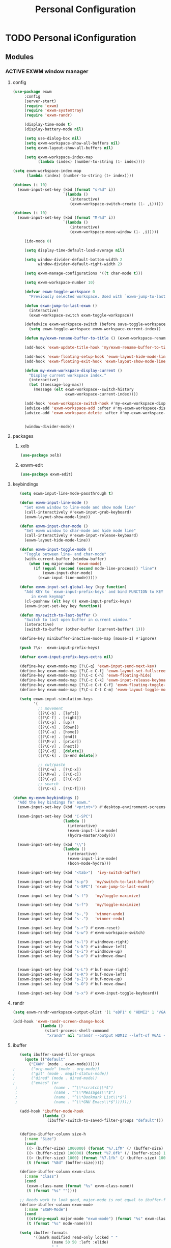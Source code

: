 :HIDDEN:
#+HTML_HEAD: <link rel="stylesheet" type="text/css" href="http://www.pirilampo.org/styles/readtheorg/css/htmlize.css"/>
#+HTML_HEAD: <link rel="stylesheet" type="text/css" href="http://www.pirilampo.org/styles/readtheorg/css/readtheorg.css"/>

#+HTML_HEAD: <script src="https://ajax.googleapis.com/ajax/libs/jquery/2.1.3/jquery.min.js"></script>
#+HTML_HEAD: <script src="https://maxcdn.bootstrapcdn.com/bootstrap/3.3.4/js/bootstrap.min.js"></script>
#+HTML_HEAD: <script type="text/javascript" src="http://www.pirilampo.org/styles/lib/js/jquery.stickytableheaders.js"></script>
#+HTML_HEAD: <script type="text/javascript" src="http://www.pirilampo.org/styles/readtheorg/js/readtheorg.js"></script>

#+PROPERTY: header-args :results silent :tangle personal-config.el
#+EXPORT_EXCLUDE_TAGS: noexport
#+HTML_HEAD_EXTRA: <style>div#content { max-width: 2000px; }</style>
:END:
#+TITLE: Personal Configuration
#+CATEGORY: emacs

* TODO Personal iConfiguration
** Modules
*** ACTIVE EXWM window manager
**** config
  #+BEGIN_SRC emacs-lisp
(use-package exwm
     :config
     (server-start)
     (require 'exwm)
     (require 'exwm-systemtray)
     (require 'exwm-randr)

     (display-time-mode t)
     (display-battery-mode nil)

     (setq use-dialog-box nil)
     (setq exwm-workspace-show-all-buffers nil)
     (setq exwm-layout-show-all-buffers nil)

     (setq exwm-workspace-index-map
           (lambda (index) (number-to-string (1- index))))

(setq exwm-workspace-index-map
      (lambda (index) (number-to-string (1+ index))))

(dotimes (i 10)
  (exwm-input-set-key (kbd (format "s-%d" i))
                      `(lambda ()
                         (interactive)
                         (exwm-workspace-switch-create (1- ,i)))))

(dotimes (i 10)
  (exwm-input-set-key (kbd (format "M-%d" i))
                      `(lambda ()
                         (interactive)
                         (exwm-workspace-move-window (1- ,i)))))

     (ido-mode 0)

     (setq display-time-default-load-average nil)

     (setq window-divider-default-bottom-width 2
           window-divider-default-right-width 2)

     (setq exwm-manage-configurations '((t char-mode t)))

     (setq exwm-workspace-number 10)

     (defvar exwm-toggle-workspace 0
       "Previously selected workspace. Used with `exwm-jump-to-last-exwm'.")

     (defun exwm-jump-to-last-exwm ()
       (interactive)
       (exwm-workspace-switch exwm-toggle-workspace))

     (defadvice exwm-workspace-switch (before save-toggle-workspace activate)
       (setq exwm-toggle-workspace exwm-workspace-current-index))

     (defun my/exwm-rename-buffer-to-title () (exwm-workspace-rename-buffer exwm-title))

     (add-hook 'exwm-update-title-hook 'my/exwm-rename-buffer-to-title)

     (add-hook 'exwm-floating-setup-hook 'exwm-layout-hide-mode-line)
     (add-hook 'exwm-floating-exit-hook 'exwm-layout-show-mode-line)

     (defun my-exwm-workspace-display-current ()
       "Display current workspace index."
       (interactive)
       (let ((message-log-max))
         (message (elt exwm-workspace--switch-history
                       exwm-workspace-current-index))))

     (add-hook 'exwm-workspace-switch-hook #'my-exwm-workspace-display-current)
     (advice-add 'exwm-workspace-add :after #'my-exwm-workspace-display-current)
     (advice-add 'exwm-workspace-delete :after #'my-exwm-workspace-display-current)


     (window-divider-mode))
    #+END_SRC
**** packages
***** xelb
  #+BEGIN_SRC emacs-lisp
   (use-package xelb)
  #+END_SRC
***** exwm-edit
  #+BEGIN_SRC emacs-lisp
   (use-package exwm-edit)
  #+END_SRC
**** keybindings
  #+BEGIN_SRC emacs-lisp
   (setq exwm-input-line-mode-passthrough t)

   (defun exwm-input-line-mode ()
     "Set exwm window to line-mode and show mode line"
     (call-interactively #'exwm-input-grab-keyboard)
     (exwm-layout-show-mode-line))

   (defun exwm-input-char-mode ()
     "Set exwm window to char-mode and hide mode line"
     (call-interactively #'exwm-input-release-keyboard)
     (exwm-layout-hide-mode-line))

   (defun exwm-input-toggle-mode ()
     "Toggle between line- and char-mode"
     (with-current-buffer (window-buffer)
       (when (eq major-mode 'exwm-mode)
         (if (equal (second (second mode-line-process)) "line")
             (exwm-input-char-mode)
           (exwm-input-line-mode)))))

   (defun exwm-input-set-global-key (key function)
     "Add KEY to `exwm-input-prefix-keys' and bind FUNCTION to KEY
        in exwm keymap"
     (cl-pushnew (elt key 0) exwm-input-prefix-keys)
     (exwm-input-set-key key function))

   (defun my/switch-to-last-buffer ()
     "Switch to last open buffer in current window."
     (interactive)
     (switch-to-buffer (other-buffer (current-buffer) 1)))

   (define-key minibuffer-inactive-mode-map [mouse-1] #'ignore)

   (push ?\s-  exwm-input-prefix-keys)

   (defvar exwm-input-prefix-keys-extra nil)

   (define-key exwm-mode-map [?\C-q] 'exwm-input-send-next-key)
   (define-key exwm-mode-map [?\C-c C-f] 'exwm-layout-set-fullscreen)
   (define-key exwm-mode-map [?\C-c C-h] 'exwm-floating-hide)
   (define-key exwm-mode-map [?\C-c C-k] 'exwm-input-release-keyboard)
   (define-key exwm-mode-map [?\C-c C-t C-f] 'exwm-floating-toggle-floating)
   (define-key exwm-mode-map [?\C-c C-t C-m] 'exwm-layout-toggle-mode-line)

   (setq exwm-input-simulation-keys
         '(
           ;; movement
           ([?\C-b] . [left])
           ([?\C-f] . [right])
           ([?\C-p] . [up])
           ([?\C-n] . [down])
           ([?\C-a] . [home])
           ([?\C-e] . [end])
           ([?\M-v] . [prior])
           ([?\C-v] . [next])
           ([?\C-d] . [delete])
           ([?\C-k] . [S-end delete])

           ;; cut/paste
           ([?\C-w] . [?\C-x])
           ([?\M-w] . [?\C-c])
           ([?\C-y] . [?\C-v])
           ;; search
           ([?\C-s] . [?\C-f])))

(defun my-exwm-keybindings ()
  "Add the key bindings for exwm."
  (exwm-input-set-key (kbd "<print>") #'desktop-environment-screenshot)

  (exwm-input-set-key (kbd "C-SPC")
                      (lambda ()
                        (interactive)
                        (exwm-input-line-mode)
                        (hydra-master/body)))

  (exwm-input-set-key (kbd "\\")
                      (lambda ()
                        (interactive)
                        (exwm-input-line-mode)
                        (boon-mode-hydra)))

  (exwm-input-set-key (kbd "<tab>")  'ivy-switch-buffer)

  (exwm-input-set-key (kbd "s-p")   'my/switch-to-last-buffer)
  (exwm-input-set-key (kbd "s-SPC") 'exwm-jump-to-last-exwm)

  (exwm-input-set-key (kbd "s-f")   'my/toggle-maximize)

  (exwm-input-set-key (kbd "s-f")   'my/toggle-maximize)

  (exwm-input-set-key (kbd "s-,")   'winner-undo)
  (exwm-input-set-key (kbd "s-.")   'winner-redo)

  (exwm-input-set-key (kbd "s-r") #'exwm-reset)
  (exwm-input-set-key (kbd "s-w") #'exwm-workspace-switch)

  (exwm-input-set-key (kbd "s-l") #'windmove-right)
  (exwm-input-set-key (kbd "s-k") #'windmove-left)
  (exwm-input-set-key (kbd "s-i") #'windmove-up)
  (exwm-input-set-key (kbd "s-o") #'windmove-down)


  (exwm-input-set-key (kbd "s-L") #'buf-move-right)
  (exwm-input-set-key (kbd "s-K") #'buf-move-left)
  (exwm-input-set-key (kbd "s-I") #'buf-move-up)
  (exwm-input-set-key (kbd "s-O") #'buf-move-down)

  (exwm-input-set-key (kbd "s-x") #'exwm-input-toggle-keyboard))

  #+END_SRC
**** randr
  #+BEGIN_SRC emacs-lisp
   (setq exwm-randr-workspace-output-plist '(1 "eDP1" 0 "HDMI2" 1 "VGA1"))

   (add-hook 'exwm-randr-screen-change-hook
               (lambda ()
                 (start-process-shell-command
                  "xrandr" nil "xrandr --output HDMI2 --left-of VGA1 --auto")))

  #+END_SRC
**** ibuffer
  #+BEGIN_SRC emacs-lisp
   (setq ibuffer-saved-filter-groups
     (quote (("default"
       ("EXWM" (mode . exwm-mode))))))
;       ("org-mode" (mode . org-mode))
;       ("git" (mode . magit-status-mode))
;       ("dired" (mode . dired-mode))
;       ("emacs" (or
 ;                (name . "^\\*scratch\\*$")
 ;                (name . "^\\*Messages\\*$")
 ;                (name . "^\\*Bookmark List\\*$")
 ;                (name . "^\\*GNU Emacs\\*$")))))))

   (add-hook 'ibuffer-mode-hook
             (lambda ()
               (ibuffer-switch-to-saved-filter-groups "default")))


   (define-ibuffer-column size-h
     (:name "Size")
     (cond
      ((> (buffer-size) 1000000) (format "%7.1fM" (/ (buffer-size) 1000000.0)))
      ((> (buffer-size) 100000) (format "%7.0fk" (/ (buffer-size) 1000.0)))
      ((> (buffer-size) 1000) (format "%7.1fk" (/ (buffer-size) 1000.0)))
      (t (format "%8d" (buffer-size)))))

   (define-ibuffer-column exwm-class
     (:name "Class")
     (cond
      (exwm-class-name (format "%s" exwm-class-name))
      (t (format "%s" ""))))

   ;; Needs work to look good, major-mode is not equal to ibuffer-formats mode
   (define-ibuffer-column exwm-mode
     (:name "EXWM-Mode")
     (cond
      ((string-equal major-mode "exwm-mode") (format "%s" exwm-class-name))
      (t (format "%s" mode-name))))

   (setq ibuffer-formats
         '((mark modified read-only locked " "
                 (name 50 50 :left :elide)
                 " "
                 (size-h 16 16 :right)
                 " "
                 (exwm-mode 18 18 :left :elide)
                 " " filename-and-process)
           (mark modified read-only locked " "
                 (name 50 50 :left :elide)
                 " "
                 (size-h 16 16 :right)
                 " "
                 (mode 18 18 :left :elide)
                 (exwm-class 18 18 :left :elide)
                 " " filename-and-process)
           (mark " "
                 (name 16 -1)
                 " " filename)))

(defun my-counsel-ibuffer-by-exwm-class-name ()
     "`counsel-ibuffer' limited to Exwm buffers of same X class."
     (interactive)
     (require 'ibuffer)
     (cl-letf*
         ((class-name exwm-class-name)
          (get-buffers-function
           (symbol-function 'counsel-ibuffer--get-buffers))
          ((symbol-function 'counsel-ibuffer--get-buffers)
           (lambda ()
             (--filter (with-current-buffer (cdr it)
                         (and (eq major-mode 'exwm-mode)
                              (string-equal exwm-class-name class-name)))
                       (funcall get-buffers-function)))))
       (counsel-ibuffer)))

  #+END_SRC
**** autostart
  #+BEGIN_SRC emacs-lisp
   (defun app/autostart (application)
     "Add an application to autostart."
     (add-hook 'exwm-init-hook
               `(lambda ()
                  (start-process-shell-command "autostart-process" nil ,application))))

   (defun my-exwm-autostart ()
     "Add applications that will be loaded after exwm init is done."
     (mapcar (lambda (program) (app/autostart program)) exwm-autostart))


   (setq exwm-autostart
         (list
          "nm-applet"
          "compton -b"
          "volumeicon"
          "thinkpad-touchpad off"
          "/usr/bin/dunst"
          "/usr/lib/polkit-gnome/polkit-gnome-authentication-agent-1"
          "pamac-tray"
          "autorandr --change"
          "redshift-gtk"
          ))


   (add-hook 'after-init-hook
             (lambda ()
               (my-exwm-autostart)
               (exwm-systemtray-enable)
;               (exwm-nw-mode)
               (exwm-randr-enable)
               (exwm-input--update-global-prefix-keys)
               (my-exwm-keybindings)
               (exwm-init))
             t)
  #+END_SRC
*** ACTIVE objed
 #+BEGIN_SRC emacs-lisp
  (use-package objed)

(define-key objed-user-map "f" nil)
(define-key objed-user-map "fd" 'xref-find-definitions)
(define-key objed-user-map "fr" 'xref-find-references)
 #+END_SRC
*** ACTIVE boon
**** package
  #+BEGIN_SRC emacs-lisp
  (use-package boon :ensure t)
  #+END_SRC
**** boon-modes
#+BEGIN_SRC emacs-lisp
(defvar-local boon-objed-state nil "Non-nil when boon objed mode is activated.")

  (defun boon-reset-all-mode-states ()
    (interactive)
    (mapcar (lambda (boon-mode)
              (setq boon-mode nil)) boon-mode-map-alist))

  (defun boon-set-objed-state ()
    "Switch to objed state."
    (boon-set-state 'boon-objed-state))

  (defun boon-detect-mode (boon-mode-map)
    (let ((boon-mode-command (cdr (assoc major-mode boon-mode-map))))
      (if boon-mode-command (apply boon-mode-command))))

  (defun boon-select-major-mode (boon-mode-map)
    (let ((boon-mode-command (cdr (assoc major-mode boon-mode-map))))
      (if boon-mode-command (apply boon-mode-command))))

  (defun boon-mode-hydra ()
    (interactive)
    (boon-select-major-mode boon-major-mode-hydra-list))

(setq boon-key-list '
        ((org-mode . (message "%s" "command from org mode"))
         (lisp-mode . (message "%s" "command from lisp mode"))
         (python-mode . (message "%s" "command from python mode"))))

  (setq boon-major-mode-hydra-list '
        ((org-mode . (hydra-org/body))
         (emacs-lisp-mode . (hydra-lisp/body))
         (clojure-mode . (hydra-clojure/body))
         (clojurescript-mode . (hydra-clojurescript/body))
         (js2-mode . (hydra-javascript/body))
         (rjsx-mode . (hydra-rjsx/body))
         (json-mode . (hydra-json/body))
         (sql-mode . (hydra-sql/body))
         (css-mode . (hydra-css/body))
         (scss-mode . (hydra-scss/body))
         (javascript-mode . (hydra-javascript/body))
         (yaml-mode . (hydra-yaml/body))
         (php-mode . (hydra-php/body))
         (c++-mode . (hydra-c/body))
         (arduino-mode . (hydra-arduino/body))
         (web-mode . (hydra-web/body))
         (html-mode . (hydra-html/body))
         (mhtml-mode . (hydra-html/body))
         (exwm-mode . (hydra-exwm/body))
         (python-mode . (hydra-python/body))))

(custom-set-variables
   '(boon-special-mode-list
     (quote
      (
       ediff-mode
       magit-mode
       magit-popup-mode
       debugger-mode
       ediff-mode
       git-rebase-mode
       mu4e-headers-mode
       mu4e-view-mode
       help-mode
       org-agenda-mode
       emms-playlist-mode
       ,*dashboard*
       ))))

#+END_SRC
**** Keybindings
#+BEGIN_SRC emacs-lisp
(boon-mode)

(define-key boon-command-map (kbd "SPC") 'counsel-M-x)
(define-key boon-command-map (kbd "RET") 'counsel-linux-app)

(define-key boon-command-map (kbd "@")  'objed-mode)

(define-key boon-command-map (kbd "<tab>")  '("b Buffer list" . ivy-switch-buffer))
(define-key boon-command-map (kbd "/")  'hui-search-web)

(define-key boon-command-map (kbd "a")  'hydra-agenda/body)
(define-key boon-command-map (kbd "b")  '("b Buffer list" . counsel-switch-buffer))
(define-key boon-command-map (kbd "c")  'boon-c-god)
(define-key boon-command-map (kbd "C")  'hydra-copy/body)
(define-key boon-command-map (kbd "d")  'hydra-delete/body)
; (define-key boon-command-map (kbd "e")   'hydra-emacs/body)
(define-key boon-command-map (kbd "f")  'hydra-file/body)
;(define-key boon-command-map (kbd "g")  'hydra-bookmarks/body)
(define-key boon-command-map (kbd "g") '("g magit" . magit-status))
(define-key boon-command-map (kbd "h")  'avy-goto-char)
; (define-key boon-command-map (kbd "H")   'hydra-help/body)
(define-key boon-command-map (kbd "i")  'my/insert-mode)
(define-key boon-command-map (kbd "j")  'hydra-jump/body)
;(define-key boon-command-map (kbd "k"))
;(define-key boon-command-map (kbd "l"))
(define-key boon-command-map (kbd "m")  'boon-mode-hydra)
(define-key boon-command-map (kbd "M")  'hydra-minor/body)
(define-key boon-command-map (kbd "n")  'hydra-narrow/body)
(define-key boon-command-map (kbd "o")  'my/objed-mode)
(define-key boon-command-map (kbd "p")  'kmacro-end-or-call-macro)
(define-key boon-command-map (kbd "P")  'hydra-paste/body)
(define-key boon-command-map (kbd "q")  'kill-buffer)
(define-key boon-command-map (kbd "r")  'kmacro-start-macro)
(define-key boon-command-map (kbd "R")  'hydra-register/body)
(define-key boon-command-map (kbd "s")  'hydra-search/body)
(define-key boon-command-map (kbd "S")  'ivy-resume)
(define-key boon-command-map (kbd "t")  'hydra-torus/body)
(define-key boon-command-map (kbd "u")  'undo)
(define-key boon-command-map (kbd "v")  'hydra-select/body)
(define-key boon-command-map (kbd "w")  'hydra-window/body)
;  (define-key boon-command-map (kbd "W")   'hydra-wrap/body)
(define-key boon-command-map (kbd "x")  'boon-x-map)
(define-key boon-command-map (kbd "y")  '("p paste/yank" . yank))
(define-key boon-command-map (kbd "z")  'ivy-resume)

(define-key global-map [escape]  'my/boon-set-command-state)



#+END_SRC

*** ACTIVE torus
 #+BEGIN_SRC emacs-lisp
    (use-package torus
      :init
  (defun torus-read (filename)
    "Read main torus variables from FILENAME as Lisp code."
    (interactive
     (list
      (read-file-name
       "Torus file : "
       (file-name-as-directory torus-dirname))))
    (let*
        ((file-basename (file-name-nondirectory filename))
         (minus-len-ext (- (min (length torus-extension)
                                (length filename))))
         (buffer))
      (unless (equal (cl-subseq filename minus-len-ext) torus-extension)
        (setq filename (concat filename torus-extension)))
      (when (torus--update-input-history file-basename)
        (if (file-exists-p filename)
            (progn
              (setq buffer (find-file-noselect filename))
              (eval-buffer buffer)
              (kill-buffer buffer))
          (message "File %s does not exist." filename))))
    ;; Also saved in file
    ;; (torus--update-meta)
    ;; (torus--build-index)
    ;; (torus--build-meta-index)
    (torus--jump))
      (setq torus-prefix-key (kbd "C-x t"))

      :bind-keymap ("C-x t" . torus-map)
      :bind (
             :map torus-map
             ("t" . torus-copy-to-circle))
      :hook ((emacs-startup . torus-start)
             (kill-emacs . torus-quit))
      :custom (
               (torus-binding-level 1)
               (torus-verbosity 1)
               (torus-dirname (concat user-emacs-directory (file-name-as-directory "torus")))
               (torus-load-on-startup t)
               (torus-save-on-exit t)
               (torus-autoread-file (concat torus-dirname "last.el"))
               (torus-autowrite-file torus-autoread-file)
               (torus-backup-number 5)
               (torus-history-maximum-elements 30)
               (torus-maximum-horizontal-split 3)
               (torus-maximum-vertical-split 4)
               (torus-display-tab-bar t)
               (torus-separator-torus-circle " >> ")
               (torus-separator-circle-location " > ")
               (torus-prefix-separator "/")
               (torus-join-separator " & "))
      :config
      (torus-init)
      (torus-install-default-bindings)
    )

 #+END_SRC

*** ACTIVE emms
 #+BEGIN_SRC emacs-lisp
 (use-package emms
 :ensure t
 :config
 (require 'emms)
    (emms-all)
    (emms-default-players)
    (setq emms-source-file-default-directory "/home/alexander/org/data/c0/80320c-060b-4348-a413-ee7d8ed40dd6/")

    (setq emms-playlist-buffer-name "*Music*")
    (setq emms-info-asynchronously t)
    (setq emms-info-functions '(emms-info-libtag))
    (emms-mode-line 0)
    (emms-playing-time 1))
 #+END_SRC

*** ACTIVE pdf-tools
  #+BEGIN_SRC emacs-lisp
(use-package pdf-tools :ensure t
  :config
  (unless noninteractive
    (pdf-tools-install))
  (setq-default pdf-view-display-size 'fit-page))
  #+END_SRC

*** ACTIVE hyperbole
 #+BEGIN_SRC emacs-lisp
(use-package hyperbole
  :ensure t
  :config
  (defun goto-button (heading loc)
    (widen)
    (goto-char(point-min))
    (search-forward-regexp heading)
    (org-narrow-to-subtree)
    (search-forward-regexp loc)
    (recenter-top-bottom))

  (defun my/avy-goto-jump (char &optional arg)
    "Jump to the currently visible CHAR.
  The window scope is determined by `avy-all-windows' (ARG negates it)."
    (interactive (list (read-char "char: " t)
                       current-prefix-arg))

    (avy-with avy-goto-char
      (avy-jump
       (if (= 13 char)
           "\n"
         (regexp-quote (string char)))
       :window-flip arg))
    (hkey-either arg))

  )


 #+END_SRC
*** ACTIVE howm
**** functions
   #+BEGIN_SRC emacs-lisp
(defvar howm-view-title-header "#+TITLE:")

(defvar howm-view-header-format
  "\n\n#+INCLUDE: %s\n")

(setq howm-template-rules
      '(("%title" . howm-template-title)
        ("%date" . howm-template-date)
        ("%file" . howm-template-previous-file)
        ("%parent" . howm-template-parent)
        ("%fname" . howm-template-filename)
        ("%cursor" . howm-template-cursor)))

(defun howm-template-title (arg)
  (insert (cdr (assoc 'title arg))))

(defun howm-template-filename (arg)
  (insert (concat ">>>" (file-name-base buffer-file-name))))

(defun howm-template-parent (arg)
  (insert (cdr (assoc 'parent arg))))

(defun howm-template-date (arg)
  (insert (cdr (assoc 'date arg))))

(defun howm-template-previous-file (arg)
  (insert (cdr (assoc 'file arg))))

(defun howm-template-cursor (arg))

(setq howm-file-name-format "%Y-%m-%dT%H.%M.%S.org")
(setq howm-template-date-format "#+DATE: [%Y-%m-%d %H:%M]")
(setq howm-directory "~/org/notes/")
(setq howm-view-preview-narrow nil)

(add-hook 'org-mode-hook 'howm-mode)
(add-to-list 'auto-mode-alist '("\\.howm$" . org-mode))



(setq howm-view-split-horizontally t)
(setq howm-view-keep-one-window t)

(setq howm-menu-refresh-after-save nil)
(setq howm-menu-expiry-hours 6)  ;; cache menu N hours
(setq howm-menu-file "0000-00-00-000000.txt")  ;; don't *search*

(setq howm-view-use-grep t)
(setq howm-view-grep-command "rg")
(setq howm-view-grep-option "-nH --no-heading --color never")
(setq howm-view-grep-extended-option nil)
(setq howm-view-grep-fixed-option "-F")
(setq howm-view-grep-expr-option nil)
(setq howm-view-grep-file-stdin-option nil)

;; howm-menu
(defun howm-menu-with-j1 (orig-fun &rest args)
  (setq howm-view-grep-option "-nH --no-heading -j1 --color never")
  (apply orig-fun args)
  (setq howm-view-grep-option "-nH --no-heading --color never"))

(advice-add 'howm-menu-refresh :around #'howm-menu-with-j1)

(setq howm-view-search-in-result-correctly t)

(setq howm-view-list-title-type 2)
(setq howm-view-summary-format "")

(defun howm-search-title (title)
  (interactive "sSearch title: ")
  (message title)
  (howm-search (format "^* +%s" (regexp-quote title)) nil))

(defun howm-list-grep-in-new-frame (&optional completion-p)
  (interactive "P")
  (select-frame (make-frame))
  (howm-list-grep completion-p))

(defvar *howm-new-frame* nil)

(defun howm-new-frame ()
  (when *howm-new-frame*
    (select-frame (make-frame))))
(add-hook 'howm-view-before-open-hook 'howm-new-frame)

(defun howm-open-new-frame (opener)
  ;; move cursor back from contents to summary in the original frame
  (let (new-frame)
    (save-window-excursion
      (let ((*howm-new-frame* t))
        (funcall opener))
      (setq new-frame (selected-frame)))
    (select-frame new-frame)))

(defun howm-open-new-frame-summary ()
  (interactive)
  (howm-open-new-frame #'howm-view-summary-open-sub))

(defun howm-open-new-frame-contents ()
  (interactive)
  (howm-open-new-frame #'howm-view-contents-open-sub))


(defun howm-create-and-link (&optional which-template)
  (interactive "p")
  (let ((b (current-buffer))
        (p (point)))
    (prog1
        (howm-create which-template)
      (let ((f (buffer-file-name)))
        (when (and f (buffer-file-name b))
          (with-current-buffer b
            (goto-char p)
            (insert (format howm-template-file-format
                            (abbreviate-file-name f))
                    "\n")))))))

(defun howm-open-from-calendar ()
  (interactive)
  (require 'howm-mode)
  (let* ((mdy (calendar-cursor-to-date t))
         (m (car mdy))
         (d (second mdy))
         (y (third mdy))
         (ti (encode-time 0 0 0 d m y))
         (pc (howm-folder-get-page-create howm-directory (howm-file-name ti)))
         (page (car pc))
         (createp (cdr pc)))
    (other-window 1)
    (howm-page-open page)
    (if createp
        (howm-create-here)
      (howm-set-mode))))
(require 'calendar)


(defun my-howm-switch-to-summary ()
  (interactive)
  (switch-to-buffer "*howmS*")
  (riffle-summary-check t))

(add-hook 'howm-view-contents-mode-hook
          (lambda ()
            (setq default-directory howm-directory)
            (howm-mode 1)))
(defadvice riffle-contents-show (around howm-mode (item-list) activate)
  ad-do-it
  (when howm-mode
    (howm-initialize-buffer)))


(defun howm-export-to-org ()
  "Remove formatting and export to plain text
  when in howmC view"
  (interactive)
  (copy-whole-buffer-to-clipboard)
  (find-file   (concat "~/notes_export_" (format-time-string "%m-%d-%H%M%S") ".org"))
  (yank)
  (goto-char(point-min))
  (replace-string  "#+TITLE: "  "* ")
  (goto-char(point-min))
  (replace-string "#+DATE: " "")
  (goto-char(point-min))
  (replace-string "#+KEYWORDS: " "")
  (goto-char(point-min))
  (replace-regexp "^==========================>>> .*$" ""))


(defun howm-insert-filename ()
  (interactive)
  (insert (concat ">>>" (file-name-base buffer-file-name))))


(defun howm-create (&optional which-template here)
  (interactive "p")
  (let* ((t-c (howm-create-default-title-content))
         (title (car t-c))
         (content (cdr t-c)))
    (howm-create-file-with-title title which-template nil here content)
    (org-cycle '(16))
    ))


(defun my/howm-view-brain ()
  (interactive)
  (howm-view-summary-open)
  (my/org-brain-visualize-current))

(defun my/howm-view-summary-open ()
  (interactive)
  (howm-view-summary-open)
  (delete-other-windows))


(defun my/howm-view-summary-open ()
  (interactive)
  (howm-view-summary-open)
  (org-cycle '(16)))

(defun howm-friendship-to ()
  (interactive)
  (howm-create)
  (org-brain-add-friendship)
  (search-forward "#+TITLE:")
  (org-cycle '(16)))

(defun howm-parent-to ()
  (interactive)
  (howm-create)
  (org-brain-add-child)
  (search-forward "#+TITLE:")
  (org-cycle '(16)))


(defun howm-child-to ()
  (interactive)
  (howm-create)
  (org-brain-add-parent)
  (search-forward "#+TITLE:")
  (org-cycle '(16))

  )

(defun howm-org-include-file ()
  (interactive)
  (save-excursion
    (setq current-buffer buffer-file-name)
    (switch-to-buffer "*scratch*")
    (insert "\n\n")
    (insert "#+INCLUDE: \"" current-buffer "\" :only-contents t :lines \"10-\"\n\n")))


   #+END_SRC
**** package
    #+BEGIN_SRC emacs-lisp
(use-package howm
  :demand t
  :init
  (setq howm-template
":HIDDEN:
,#+PARENTS:
,#+CHILDREN:
,#+FRIENDS:

:RELATED:
%file
%title

:RESOURCES:

:END:
,#+TITLE: %cursor
%fname
%date
,#+CATEGORY:
,#+KEYWORDS:

  ")

:config
(define-key howm-view-summary-mode-map (kbd "M-C-m") 'howm-open-new-frame-summary)
(define-key howm-view-summary-mode-map [tab] 'my/howm-view-summary-open))


    #+END_SRC
*** ACTIVE hydra
**** package
   #+BEGIN_SRC emacs-lisp
(use-package hydra
  :ensure t
  :defer 0.1
  :init
  (define-key boon-moves-map  (kbd "SPC") 'hydra-master/body)
  :config

  (defun counsel-projectile-switch-to-buffer-other-window ()
    "Jump to a buffer in the current project."
    (interactive)
    (other-window 1)
    (counsel-projectile-switch-to-buffer))

  (defun counsel-projectile-find-dir-other-window ()
    "Jump to a buffer in the current project."
    (interactive)
    (other-window 1)
    (counsel-projectile-find-dir))

  (defun counsel-projectile-find-file-other-window ()
    "Jump to a buffer in the current project."
    (interactive)
    (other-window 1)
    (counsel-projectile-find-file))

  (defun counsel-projectile-find-file-dwim-other-window ()
    "Jump to a buffer in the current project."
    (interactive)
    (other-window 1)
    (counsel-projectile-find-file-dwim))

  (setq lv-use-separator t)
  (set-face-attribute 'hydra-face-blue nil :foreground "deep sky blue" :weight 'bold))
   #+END_SRC
**** common
    #+BEGIN_SRC emacs-lisp
(eval-and-compile
  (defhydra hydra-common  (
                           :color blue
                           :hint nil
                           :pre (progn
                                  (exwm-input-line-mode))
                           :post (progn
                                   (exwm-input-char-mode)))
    ("RET"   counsel-linux-app nil)
    ("SPC" counsel-M-x nil)
    ("<tab>" ivy-switch-buffer "switch buffer")
    ("DEL"   hydra-master/body nil)
    ("c"   counsel-org-capture "capture")

    ("w"   hydra-window/body "window")

    ("M"   hydra-minor/body nil)
    ("m"   boon-mode-hydra nil)
    ("q"   nil)


    ))
    #+END_SRC
***** window
    #+BEGIN_SRC emacs-lisp
(defhydra hydra-window (
                        :color red
                        :hint  nil
                        :inherit (hydra-common/heads)
                        :pre (progn
                               (exwm-input-line-mode))
                        :post (progn
                                (exwm-input-char-mode))
                        )
  "
                                                                     ╭──────────┐
  Window       Workspace        Switch                               │  Window  │
╭────────────────────────────────────────────────────────────────────┴──────────╯
     ↑         [_ss_] switch     [_sb_] ibuffer
     _i_         [_sm_] move       [_sp_] projectile
 ← _k_   _l_ →                     [_se_] exwm
     _o_
     ↓

   ^ ^
--------------------------------------------------------------------------------
    "
  ("i" windmove-up)
  ("o" windmove-down)
  ("k" windmove-left)
  ("l" windmove-right)

  ("I" buf-move-up)
  ("O" buf-move-down)
  ("K" buf-move-left)
  ("L" buf-move-right)

  ("sp" counsel-projectile-switch-to-buffer)
  ("se" my-counsel-ibuffer-by-exwm-class-name)
  ("sb" ibuffer)

  ("ss" exwm-workspace-switch)
  ("sm" exwm-workspace-move-window)

("1" (lambda () (interactive) (exwm-workspace-switch 0)))
("2" (lambda () (interactive) (exwm-workspace-switch 1)))
("3" (lambda () (interactive) (exwm-workspace-switch 2)))
("4" (lambda () (interactive) (exwm-workspace-switch 3)))
("5" (lambda () (interactive) (exwm-workspace-switch 4)))
("6" (lambda () (interactive) (exwm-workspace-switch 5)))
("7" (lambda () (interactive) (exwm-workspace-switch 6)))
("8" (lambda () (interactive) (exwm-workspace-switch 7)))
("9" (lambda () (interactive) (exwm-workspace-switch 8)))
("0" (lambda () (interactive) (exwm-workspace-switch 9)))



  )
    #+END_SRC
****** torus
     #+BEGIN_SRC emacs-lisp
(defhydra hydra-torus (
                       :color red
                       :hint nil
                       :inherit (hydra-common/heads)
                       :pre (progn
                              (exwm-input-line-mode))
                       :post (progn
                               (exwm-input-char-mode)))
  "
                                                                                           ╭─────────┐
    Switch                    Move                        Do                               │  Torus  │
╭──────────────────────────────────────────────────────────────────────────────────────────┴─────────╯
  [_sc_] circle          [_<up>_]  prev-location         [_#_]  layout            [_ss_] search
  [_sl_] location       [_<down>_] next-location         [_ac_] add-circle        [_sh_] search-history
  [_st_] torus                                         [_al_] add-location
                     [_<left>_]  prev-circle
  [_!_] alt-circle     [_<right>_] next-circle          [_dc_] delete-circle
  [_<_] alt-circles                                   [_dl_] delete-location
  [_>_] alt-torus      [_<prior>_] newer-history
                     [_<next>_]  older-history
   ^ ^
-------------------------------------------------------------------------------------------------------
    "

("#" torus-layout-menu)

("sc" torus-switch-circle)
("sl" torus-switch-location)
("st" torus-switch-torus)

("ac" torus-add-circle)
("al" torus-add-location)

("dl" torus-delete-location)
("dc" torus-delete-circle)

("<up>"   torus-previous-location)
("<down>" torus-next-location)
("<left>" torus-previous-circle)
("<right>" torus-next-circle)


("ss" torus-search)
("sh" torus-search-history)

("<prior>" torus-history-newer)
("<next>" torus-history-older)

("!" torus-alternate-in-same-torus)
("<" torus-alternate-circles)
(">" torus-alternate-in-same-circle)
)

     #+END_SRC
****** bookmarks
     #+BEGIN_SRC emacs-lisp
(defhydra hydra-bookmarks (
                           :color red
                           :hint nil
                           :inherit (hydra-common/heads)
                           :pre (progn
                                  (exwm-input-line-mode))
                           :post (progn
                                   (exwm-input-char-mode)))

  "
                                                                   ╭───────────┐
       List                          Do                            │ Bookmarks │
╭──────────────────────────────────────────────────────────────────┴───────────╯
  [_l_] list bookmarks            [_j_] jump to a bookmark
   ^ ^                            [_m_] set bookmark at point
   ^ ^                            [_s_] save bookmarks
--------------------------------------------------------------------------------
    "
  ("l" counsel-bookmark)
  ("j" bookmark-jump)
  ("m" bookmark-set)
  ("s" bookmark-save))
     #+END_SRC
***** jump
     #+BEGIN_SRC emacs-lisp
(defhydra hydra-jump (:color blue :hint nil :inherit (hydra-common/heads)
                             :pre (progn
                                    (exwm-input-line-mode))
                             :post (progn
                                     (exwm-input-char-mode)))
  "
                                                                        ╭──────┐
  Window          WordChar        Line         iSearch                  │ Jump │
╭───────────────────────────────────────────────────────────────────────┴──────╯
  [_w_] jump        [_j_] word         [_l_] jump     [_i_] jump
  [_d_] close       [_p_] all words    [_y_] copy
  [_z_] maximize    [_b_] subword      [_m_] move
  [_s_] swap        [_c_] char         [_v_] copy region
   ^ ^              [_a_] two chars
--------------------------------------------------------------------------------
      "
  ("w" ace-window)
  ("d" ace-delete-window)
  ("z" ace-maximize-window)
  ("s" ace-swap-window)
  ("j" avy-goto-word-1)
  ("p" avy-goto-word-0)
  ("b" avy-goto-subword-0)
  ("c" avy-goto-char)
  ("a" avy-goto-char-2)
  ("l" avy-goto-line)
  ("y" avy-copy-line)
  ("m" avy-move-line)
  ("v" avy-copy-region)
  ("i" avy-isearch)
)
     #+END_SRC
****** register
     #+BEGIN_SRC emacs-lisp
(defhydra hydra-register (:color blue :hint nil :inherit (hydra-common/heads)
                                 :pre (progn
                                        (exwm-input-line-mode))
                                 :post (progn
                                         (exwm-input-char-mode)))

  "
                                                                        ╭──────────┐
       Logs                        Registers                Undo        │ Register │
    ╭───────────────────────────────────────────────────────────────────┴──────────╯
      [_c_] commands history       [^e^] emacs registers    [_u_] undo tree
      [_o_] messages               [_r_] evil registers
      [_l_] lossage (keystrokes)   [_m_] evil marks
      [_d_] diff buffer with file  [_k_] kill ring
    --------------------------------------------------------------------------------
          "
  ("d" joe-diff-buffer-with-file)
  ("k" counsel-yank-pop)
  ("l" view-lossage)
  ("c" counsel-command-history)
  ("m" evil-show-marks)
  ("o" view-echo-area-messages)
  ("r" evil-show-registers)
  ("u" undo-tree-visualize))
     #+END_SRC

***** search
    #+BEGIN_SRC emacs-lisp
(defhydra hydra-search (:color blue :hint nil :inherit (hydra-common/heads)
                               :pre (progn
                                      (exwm-input-line-mode))
                               :post (progn
                                       (exwm-input-char-mode)))
  "
                                                                          ╭────────┐
       Files                             Buffer                           │ Search │
    ╭─────────────────────────────────────────────────────────────────────┴────────╯
      [_a_] regex search (Ag)           [_b_] by word
      [_r_] regex search (rg)           [_o_] by word (opened buffers)
      [_p_] regex search (pt)           [_w_] by word (multi)
      [_g_] regex search (grep)         [_h_] by word (grep or swiper)
      [^f^] find                        [_t_] tags & titles
      [_l_] locate                      [_s_] semantic
    --------------------------------------------------------------------------------
          "
  ("a" (let ((current-prefix-arg "-."))
         (call-interactively 'counsel-ag)))
  ("r" (let ((current-prefix-arg "-."))
         (call-interactively 'counsel-rg)))
  ("p" (let ((current-prefix-arg "-."))
         (call-interactively 'counsel-pt)))
  ("g" rgrep)
  ("l" counsel-locate)
  ("b" swiper)
  ("o" swiper-all)
  ("h" counsel-grep-or-swiper)
  ("t" counsel-imenu)
  ("s" counsel-semantic)
  ("w" swiper-multi))

    #+END_SRC
***** major-mode-hydras
****** hydra-org
    #+BEGIN_SRC emacs-lisp :results silent
  (defhydra hydra-org (:exit t :columns 4
:inherit (hydra-common/heads))

    "Org mode"
    ("u" org-up-element "Up element")
    ("d" org-down-element "Down element")
    ("b" org-next-block "Next block")
    ("e" org-export-dispatch "Export")
    ("t" org-todo "Toggle todo states")
    ("T" org-babel-tangle "Tangle code")
    ("c" org-babel-execute-src-block "Run block")
    ("," outline-show-children "Show node children")
    ("." org-tree-to-indirect-buffer "Edit in buffer")
    ("'" org-edit-special "Code buffer"))
    #+END_SRC
****** hydra-python
   #+BEGIN_SRC emacs-lisp :results silent
  (with-no-warnings
  (defhydra hydra-python (:exit t :columns 4)
    "Python"
    ("#" poporg-dwim "Edit Comment")
    ("," dumb-jump-back "Jump back")
    ("." dumb-jump-go "Jump to definition")
    ("D" hydra-python-django/body "Django")
    ("L" flycheck-prev-error "Prev lint error")
    ("T" pythonic-tests-all "Run pythonic test")
    ("a" pytest-all "Run all tests")
    ("b" python-shell-send-buffer "Send buffer to python")
    ("u" em-python-pur "Upgrade pip requirements")
    ;;("r" python-shell-send-buffer "Send line/region to python")
    ("r" run-python "REPL")
;    ("d" helm-dash-at-point "Docs")
    ("c" em-python-execute "Compile / Execute")
    ("i" dumb-jump-quick-look "Definition Info")
    ("l" flycheck-next-error "Next lint error")
    ("t" pythonic-tests-run "Run current test")
    ("V" flycheck-verify-setup "Verify linting")
    ("v" em-python-environment "Check environment")
    ("s" isortify-buffer "Sort imports")
    ;;("n" flyceck "Run all tests")
    ("f" blacken-buffer "Format buffer code")))
   #+END_SRC
****** hydra-lisp
   #+BEGIN_SRC emacs-lisp
  (defhydra hydra-lisp (:exit t :columns 4)
    "Lisp"
    ("r" ielm "Interactive REPL")
    ("." dumb-jump-go "Jump definition")
    ("v" flycheck-verify-setup "Verify linting")
    ("f" elisp-format-buffer "Format buffer")
    ("d" checkdoc "Lint doc strings")
    ("l" package-lint-current-buffer "Lint code")
    ("c" emacs-lisp-byte-compile-and-load "Lisp execute"))
   #+END_SRC
****** hydra-javascript
   #+BEGIN_SRC emacs-lisp
  (defhydra hydra-javascript (:exit t :columns 4)
    "Javascript"
    ("," dumb-jump-back "Jump back")
    ("." dumb-jump-go "Jump to definition")
    ("l" flycheck-next-error "Next lint error")
    ("i" npm-mode-npm-init "Initialize NPM")
    ("f" prettier-js "Format code")
    ("v" flycheck-verify-setup "Verify linting"))
   #+END_SRC
****** hydra-rjsx
   #+BEGIN_SRC emacs-lisp
  (defhydra hydra-rjsx (:exit t :columns 4)
    "Javascript"
    ("," dumb-jump-back "Jump back")
    ("." dumb-jump-go "Jump to definition")
    ("l" flycheck-next-error "Next lint error")
    ("i" npm-mode-npm-init "Initialize NPM")
    ("f" prettier-js "Format code")
    ("r" indium-connect "REPL")
    ("h" html-to-react "HTML to react")
    ("v" flycheck-verify-setup "Verify linting"))

   #+END_SRC

****** hydra-css
    #+BEGIN_SRC emacs-lisp
  (defhydra hydra-css (:exit t :columns 4)
    "Css"
    ("," dumb-jump-back "Jump back")
    ("." dumb-jump-go "Jump to definition")
    ("f" web-beautify-css "Format css"))
    #+END_SRC
****** hydra-scss
    #+BEGIN_SRC emacs-lisp
  (defhydra hydra-scss (:exit t :columns 4)
    "Scss"
    ("," dumb-jump-back "Jump back")
    ("." dumb-jump-go "Jump to definition")
    ("f" web-beautify-css "Format css"))
    #+END_SRC
****** hydra-web
    #+BEGIN_SRC emacs-lisp
  (defhydra hydra-web (:exit t :columns 4)
    "Web"
    ("f" web-beautify-html "Format buffer")
    ("o" browser-url-of-buffer "Open in browser"))
   #+END_SRC
****** hydra-html
    #+BEGIN_SRC emacs-lisp
  (defhydra hydra-html (:exit t :columns 4)
    "Html"
    ("f" web-beautify-html "Format buffer")
    ("o" browser-url-of-buffer "Open in browser"))
     #+END_SRC

****** hydra-c
     #+BEGIN_SRC emacs-lisp
  (defhydra hydra-c (:exit t :columns 4)
    "C"
    ("." dumb-jump-go "Jump to definition")
    ("," dumb-jump-back "Jump back")
    ("i" dumb-jump-quick-look "Definition Info")
    ("f" clang-format-buffer "Format buffer"))
     #+END_SRC
****** hydra-json
   #+BEGIN_SRC emacs-lisp
  (with-no-warnings
  (defhydra hydra-json (:exit t :columns 4)
    "CSV"
    (";" yafolding-toggle-all "Fold")
    ("f" csv-align-fields "Format visually")))
   #+END_SRC
****** hydra-exwm
     #+BEGIN_SRC emacs-lisp
  (defhydra hydra-exwm (:exit t
                        :columns 4
                        :color blue
                        :inherit (hydra-common/heads)
                        :pre (progn
                               (exwm-input-line-mode))
                        :post (progn
                                (exwm-input-char-mode)))

    "EXWM"
    ("b"  #'my-counsel-ibuffer-by-exwm-class-name "exwm buffers")
    ("s"  #'exwm-input-send-next-key "send key")
    ("f"  #'exwm-layout-set-fullscreen "fullscreen")
    ("t"  #'exwm-floating-toggle-floating "toggle floating")

    ("0" delete-window)
    ("1" delete-other-windows)
    ("2" split-window-below)
    ("3" split-window-right)
    ("4" split-window-up)
    ("5" split-window-left)

    (";" ace-swap-window "swap")
    ("@" hycontrol-windows-grid)


)
     #+END_SRC
**** master
   #+BEGIN_SRC emacs-lisp
(defhydra hydra-master (
                        :color blue
                        :pre (progn
                               (exwm-input-line-mode))
                        :post (progn
                                (exwm-input-char-mode))
                        :inherit (hydra-common/heads))
"
                                                                         ╭───────┐
                                                                         │ Home  │
╭────────────────────────────────────────────────────────────────────────┴───────╯
  [_a_] Agenda   [_p_] Projects   [_f_] Files   [_e_] Emacs

-----------------------------------------------------------------------------------
      "
      ("a" hydra-agenda/body nil)
      ("p" hydra-projects/body nil)
      ("f" hydra-file/body nil)
      ("e" hydra-emacs/body nil)
)
     #+END_SRC
***** projects
    #+BEGIN_SRC emacs-lisp
(defhydra hydra-projects (:color blue :columns 4 :hint nil
                                :pre (progn
                                       (exwm-input-line-mode))
                                :post (progn
                                        (exwm-input-char-mode))
                                :inherit (hydra-common/heads))
  "
                                                                     ╭────────────┐
     Files             Search          Buffer             Do         │ Projectile │
   ╭─────────────────────────────────────────────────────────────────┴────────────╯
     [_f_] file          [_sa_] ag          [_b_] switch         [_g_] magit
     [_l_] file dwim     [_sr_] rg          [_v_] show all       [_p_] switch
     [_r_] recent file   [_so_] occur       [_V_] ibuffer        [_P_] commander
     [_d_] dir           [_sR_] replace     [_K_] kill all       [_i_] info
     [_o_] other         [_st_] find tag
     [_u_] test file     [_sT_] make tags
                                                                         ╭────────┐
     Other Window      Run             Cache              Do             │ Fixmee │
   ╭──────────────────────────────────────────────────╯ ╭────────────────┴────────╯
     [_F_] file          [_U_] test        [_kc_] clear         [_x_] TODO & FIXME
     [_L_] dwim          [_m_] compile     [_kk_] add current   [_X_] toggle
     [_D_] dir           [_c_] shell       [_ks_] cleanup
     [_O_] other         [_C_] command     [_kd_] remove
     [_B_] buffer
   --------------------------------------------------------------------------------
         "

  ("p"   projectile-switch-project)
  ("sa"   counsel-projectile-ag)
  ("sr"   counsel-projectile-rg)
  ("b"   counsel-projectile-switch-to-buffer)
  ("B"   counsel-projectile-switch-to-buffer-other-window)
  ("d"   counsel-projectile-find-dir)
  ("D"   counsel-projectile-find-dir-other-window)
  ("f"   counsel-projectile-find-file)
  ("F"   counsel-projectile-find-file-other-window)
  ("l"   counsel-projectile-find-file-dwim)
  ("L"   counsel-projectile-find-file-dwim-other-window)

  ("c"   projectile-run-async-shell-command-in-root)
  ("C"   projectile-run-command-in-root)
  ("g"   hydra-git/body nil)
  ("i"   projectile-project-info)
  ("kc"  projectile-invalidate-cache)
  ("kd"  projectile-remove-known-project)
  ("kk"  projectile-cache-current-file)
  ("K"   projectile-kill-buffers)
  ("ks"  projectile-cleanup-known-projects)
  ("m"   projectile-compile-project)
  ("o"   projectile-find-other-file)
  ("O"   projectile-find-other-file-other-window)
  ("P"   projectile-commander)
  ("r"   projectile-recentf)
  ("so"   projectile-multi-occur)
  ("sR"   projectile-replace)
  ("st"   projectile-find-tag)
  ("sT"   projectile-regenerate-tags)
  ("u"   projectile-find-test-file)
  ("U"   projectile-test-project)
  ("v"   projectile-display-buffer)
  ("V"   projectile-ibuffer)

  ("X"   fixmee-mode)
  ("x"   fixmee-view-listing))

(define-key projectile-mode-map (kbd "C-c o") #'hydra-project/body)

    #+END_SRC
***** agenda
 #+BEGIN_SRC emacs-lisp
(defhydra hydra-agenda (
                        :color blue
                        :pre (progn
                               (exwm-input-line-mode))
                        :post (progn
                                (exwm-input-char-mode)))
"
                                                                                                                                                ╭────────┐
                                                                                                                                                │ Agenda │
                                                                      ╭─────────────────────────────────────────────────────────────────────────┴────────╯

                                                                       COLLECT                        [_c_] Collect Thoughts
                                                                      -----------------------------------------------------------------------------------
                                                                       PROCESS        [_r_] Reference   [_t_] Process Thoughts   [_m_] Someday/Maybe
                                                                      -----------------------------------------------------------------------------------
                                                                       ORGANIZE                       [_a_] Actions      [_p_] Projects
                                                                      -----------------------------------------------------------------------------------
                                                                       REVIEW                         [_n_] Next Tasks
                                                                       DO                             [_d_] Delegated
                                                                                                      [_w_] Waiting
                                                                                                      [_s_] Scheduled

                                                                      -----------------------------------------------------------------------------------
"

("c" counsel-org-capture nil)
("r" howm-list-all nil)
("t" org-boxes-workflow nil)
("m" my/someday nil)

("a" my/actions nil)
("p" my/projects nil)

("n" my/next-tasks nil)
("d" my/delegated nil)
("w" my/waiting nil)
("s" my/scheduled nil)



)
 #+END_SRC
***** emacs
     #+BEGIN_SRC emacs-lisp
(defhydra hydra-emacs (:color blue :hint nil :inherit (hydra-common/heads)
                              :pre (progn
                                     (exwm-input-line-mode))
                              :post (progn
                                      (exwm-input-char-mode)))

  "
                                                                       ╭───────┐
   Execute       Packages         Help                     Misc        │ Emacs │
╭──────────────────────────────────────────────────────────────────────┴───────╯
  [_x_] counsel M-x [_p_] list      [_f_] describe function [_t_] change theme
  [_e_] exit        [_i_] install   [_v_] describe variable [_l_] list emacs process
  [_s_] system      [_u_] upgrade   [_m_] info manual       [_c_] init time
   ^ ^               ^ ^            [_k_] bindings          [_o_] unbound commands
   ^ ^               ^ ^            [_b_] personal bindings [_y_] emacs colors
   ^ ^               ^ ^             ^ ^                    [_z_] list faces
   ^ ^               ^ ^             ^ ^
--------------------------------------------------------------------------------
      "
  ("C-h b" counsel-descbinds "bindings")
  ("f" counsel-describe-function)
  ("v" counsel-describe-variable)
  ("b" describe-personal-keybindings)
  ("c" emacs-init-time)
  ("i" package-install)
  ("k" counsel-descbinds)
  ("l" list-processes)
  ("m" info-display-manual)
  ("p" paradox-list-packages)
  ("t" counsel-load-theme)
  ("u" paradox-upgrade-packages)
  ("o" smex-show-unbound-commands)
  ("y" counsel-colors-emacs)
  ("z" counsel-faces)
  ("x" counsel-M-x)
  ("e" save-buffers-kill-emacs)
  ("s" hydra-system/body nil)
)
     #+END_SRC

****** system
     #+BEGIN_SRC emacs-lisp
  (defhydra hydra-system (:color blue :hint nil :inherit (hydra-common/heads)
                                 :pre (progn
                                        (exwm-input-line-mode))
                                 :post (progn
                                         (exwm-input-char-mode)))

      "
                                                                      ╭────────┐
   Terminals                     System                               │ System │
╭─────────────────────────────────────────────────────────────────────┴────────╯
  [_s_] new multi-term           [_c_] shell command
  [_n_] next multi-term          [_a_] aync shell command
  [_p_] previous multi-term      [_m_] man page
  [_d_] dedicated multi-term     [_l_] list system process
  [_e_] eshell
--------------------------------------------------------------------------------
      "
      ("a" async-shell-command)
      ("c" shell-command)
      ("e" eshell)
      ("m" man)
      ("l" proced)
      ("s" multi-term)
      ("n" multi-term-next)
      ("p" multi-term-previous)
      ("d" multi-term-dedicated-toggle))

     #+END_SRC

***** file
     #+BEGIN_SRC emacs-lisp
(defhydra hydra-file (:color blue :hint nil :inherit (hydra-common/heads)
                             :pre (progn
                                    (exwm-input-line-mode))
                             :post (progn
                                     (exwm-input-char-mode)))
  "
                                                                        ╭──────┐
     Ivy                    Dired            Hydras                     │ File │
╭───────────────────────────────────────────────────────────────────────┴──────╯
  [_f_] open file            [_d_] dired     [_ht_] text
  [_e_] open file extern                   [_hs_] spell
                                         [_hn_] narrow
                                         [_hg_] git
--------------------------------------------------------------------------------
      "
  ("f" counsel-find-file)
  ("e" counsel-find-file-extern)
  ("d" dired)
  ("hn" hydra-narrow/body nil :color blue)
  ("hs" hydra-spell/body nil  :color blue)
  ("ht" hydra-text/body nil   :color blue)
  ("hg" hydra-git/body nil   :color blue)
)
     #+END_SRC
****** narrow
     #+BEGIN_SRC emacs-lisp
(defhydra hydra-narrow (:color blue :hint nil :inherit (hydra-common/heads)
                               :pre (progn
                                      (exwm-input-line-mode))
                               :post (progn
                                       (exwm-input-char-mode)))
      "
                                                                      ╭────────┐
    Narrow                                                            │ Narrow │
╭─────────────────────────────────────────────────────────────────────┴────────╯
  [_f_] narrow to defun
  [_p_] narrow to page
  [_r_] narrow to region
  [_w_] widen
--------------------------------------------------------------------------------
      "
      ("f" narrow-to-defun)
      ("p" narrow-to-page)
      ("r" narrow-to-region)
      ("w" widen))
     #+END_SRC

****** spell
      #+BEGIN_SRC emacs-lisp
(defhydra hydra-spell (:color blue :hint nil :inherit (hydra-common/heads)
                              :pre (progn
                                     (exwm-input-line-mode))
                              :post (progn
                                      (exwm-input-char-mode)))
  "
                                                                       ╭───────┐
    Flyspell               Ispell                      Gtranslate      │ Spell │
╭──────────────────────────────────────────────────────────────────────┴───────╯
  [_k_] correct word       [_w_] check word            [_g_] en ⇆ es
  [_n_] next error                                     [_G_] any lang
  [_f_] toggle flyspell
  [_p_] toggle prog mode
--------------------------------------------------------------------------------
      "
  ("w" ispell-word)
  ("d" ispell-change-dictionary)
  ("g" google-translate-smooth-translate)
  ("G" google-translate-query-translate)
  ("f" flyspell-mode)
  ("p" flyspell-prog-mode)
  ("k" flyspell-correct-word-generic)
  ("n" flyspell-goto-next-error))
      #+END_SRC

****** text
     #+BEGIN_SRC emacs-lisp
(defhydra hydra-text (:color blue :hint nil :inherit (hydra-common/heads)
                             :pre (progn
                                    (exwm-input-line-mode))
                             :post (progn
                                     (exwm-input-char-mode)))

  "
                                                                             ╭──────┐
      Size  Toggle              Unicode                        Do            │ Text │
     ╭───────────────────────────────────────────────────────────────────────┴──────╯
       _k_  [_f_] fill column     [_d_] unicode character           [_a_] align with regex
       ^↑^  [_h_] hidden chars    [_e_] evil digraphs table         [_w_] remove trailing ' '
       ^ ^  [_l_] line numbers    [_s_] specific code block         [_n_] count words
       ^↓^  [_t_] trailing ' '    [_u_] unicode character           [_i_] lorem ipsum
       _j_  [_v_] font space      [_p_] character code              [_x_] comment box
       ^ ^  [_c_] comment          ^ ^                              [_q_] boxquote
       ^ ^  [_b_] multibyte chars  ^ ^                              [_m_] iedit (multiple)
       ^ ^   ^ ^                   ^ ^                              [_r_] expand region
       ^ ^   ^ ^                   ^ ^                              [_U_] tabs to spaces
     --------------------------------------------------------------------------------
           "
  ("a" align-regexp)
  ("b" toggle-enable-multibyte-characters)
  ("c" comment-line)
  ("d" insert-char)
  ("e" evil-ex-show-digraphs)
  ("f" fci-mode)
  ("h" whitespace-mode)
  ("i" lorem-ipsum-insert-paragraphs)
  ("k" text-scale-increase :color red)
  ("j" text-scale-decrease :color red)
  ("l" linum-mode)
  ("n" count-words)
  ("m" iedit)
  ("p" describe-char)
  ("r" er/expand-region)
  ("s" charmap)
  ("t" joe-toggle-show-trailing-whitespace)
  ("u" counsel-unicode-char)
  ("v" variable-pitch-mode)
  ("w" whitespace-cleanup)
  ("U" untabify)
  ("q" hydra-boxquote/body)
  ("x" comment-box))
     #+END_SRC

****** git
      #+BEGIN_SRC emacs-lisp
(defhydra hydra-git (:color blue :hint nil :inherit (hydra-common/heads)
                            :pre (progn
                                   (exwm-input-line-mode))
                            :post (progn
                                    (exwm-input-char-mode)))
  "
                                                                         ╭─────┐
   Magit                          VC                    Timemachine      │ Git │
╭────────────────────────────────────────────────────────────────────────┴─────╯
  [_s_] status              [_d_] diffs between revisions  [_t_] timemachine
  [_B_] blame mode          [_b_] edition history
  [_l_] file log
--------------------------------------------------------------------------------
      "
  ("B" magit-blame)
  ("b" vc-annotate)
  ("d" vc-diff)
  ("l" magit-log-buffer-file)
  ("s" magit-status)
  ("t" git-timemachine))
      #+END_SRC

**** misc
***** hydra-select
  #+BEGIN_SRC emacs-lisp
(defhydra hydra-select (:exit t :columns 4)
    "EM - Select"
    ("v" set-mark-command "Start Cursor")
    ("b" mark-whole-buffer "Whole buffer")
    ("f" mark-defun "Function")
    ("-" em/set-mark-first-char "Start First char")
    ("_" em/set-mark-line-start "Start Line")
    ("l" em/set-mark-line "Current Line")
    ("p" er/mark-inside-pairs "Pairs / Parenthesis")
    ("t" (lambda () (interactive)(set-mark (point))(isearch-forward)) "Till")
    ("w" er/mark-word "Word / Symbol")
    ("s" mc--mark-symbol-at-point "Word / Symbol"))
  #+END_SRC
***** hydra-minor
 #+BEGIN_SRC emacs-lisp
 (defhydra hydra-minor (:exit t :columns 4)
     "Minor modes"
     ("r" spray-mode "Speed read")
     ("n" em/narrow-or-widen-dwim "Narrow / Widen")
     ("i" iedit-mode "Iedit mode"))
 #+END_SRC
***** hydra-move
  #+BEGIN_SRC emacs-lisp
(defhydra hydra-move (:exit t :columns 4)
     "EM - Move (travel) text"
     ("u" (transpose-lines 1) "Up")
     ("d" (transpose-lines -1) "Down")
     ("i" indent-according-to-mode "Indent obeying mode")
     ("l" lispy-forward-slurp-sexp "Slurp left")
     ("L" lispy-backwards-slurp-sexp "Slurp right")
     ("b" lispy-forward-slurp-sexp "Barf left")
     ("B" lispy-backwards-slurp-sexp "Barf ritgh"))
  #+END_SRC
***** hydra-wrap
 #+BEGIN_SRC emacs-lisp
(defhydra hydra-wrap (:exit t :columns 4)
    "EM - wrap"
    ("q" em/sp-quote-symbol "Quote symbol"))
 #+END_SRC
***** hydra-delete
 #+BEGIN_SRC emacs-lisp
(defhydra hydra-delete (:exit t :columns 4)
  "EM - Delete / Cut shortcuts"
  ("$" kill-line "Till line end")
  ("d" whole-line-or-region-kill-region "Whole line")
  ("w" kill-word "Current word")
  ("r" kill-region "Delete Region")
  ("s" sp-kill-symbol "Current symbol")
  ("c" delete-char "Current character")
  ("<SPC>" fixup-whitespace "Delete spaces")
  ("f" em-delete-function "Till charater")
  ("i" em-delete-inside "Inside")
  ("u" zop-up-to-char "Untill charater")
  ("\"" objed-kill-string "Kill String")
  ("U" (zop-up-to-char -1) "Untill backwards")
  ("a" zop-to-char "After character")
  ("A" (zop-to-char -1) "After character backwards"))
 #+END_SRC
***** hydra-paste
 #+BEGIN_SRC emacs-lisp
(defhydra hydra-paste (:exit t :columns 4)
  "EM - Paste"
  ("p" yank "Paste")
  ("s" (yank-pop -1) "Pop")
  ("l" my/exwm-counsel-yank-pop "History")
)



 #+END_SRC
***** hydra-copy
 #+BEGIN_SRC emacs-lisp
(defhydra hydra-copy (:exit t :columns 4)
  "EM - Copy"
  ("c" whole-line-or-region-copy-region-as-kill "Line / Region")
  ("s" em/copy-symbol "Symbol")
  ("i" em-copy-inside "Inside")
  ("p" em-pop-paste "Paste Previous")
  ("w" sp-kill-word "Word")
  ("b" em-copy-all "Buffer")
  ("f" em-copy-function "Function")
  ("d" em-duplicate-line "Duplicate line"))

 #+END_SRC
***** DISABLED hydra-applications
 #+BEGIN_SRC emacs-lisp
  (defhydra hydra-applications (:exit t :columns 4)
    "EM - Applications"
    ("p" counsel-list-processes "Show Processes")
    ("r" elfeed "RSS Feeds"))

  (defhydra hydra-elfeed-search-mode (:exit t :columns 4)
    "EM - Elfeed"
    ("f" elfeed-search-fetch "Fetch feed")
    ("u" elfeed-search-update "Update feed")
    ("o" elfeed-search-show-entry "Show entry"))


 #+END_SRC
***** hydra-help
 #+BEGIN_SRC emacs-lisp
  (defhydra hydra-help (:exit t :columns 4)
    "EM - Help"
    ("f" counsel-apropos "Function search")
    ("k" view-lossage "View Keystrokes")
    ("c" find-function "Function code")
    ("P" esup "Profile")
    ("h" helpful-at-point "Help at point")
    ("p" find-function-at-point "Function at Point")
    ("l" find-library "Library source"))

 #+END_SRC
*** ACTIVE key-chord
#+BEGIN_SRC emacs-lisp
   (use-package key-chord
     :ensure t
     :config
     (key-chord-define boon-command-map "jj" 'avy-goto-word-1)
     (key-chord-define boon-command-map "jl" 'avy-goto-line)
     (key-chord-define boon-command-map "jk" 'avy-goto-char)
     (key-chord-define boon-command-map "JJ" 'crux-switch-to-previous-buffer)
     (key-chord-define boon-command-map "uu" 'undo-tree-visualize)
     (key-chord-define boon-command-map "xx" 'counsel-M-x)
     (key-chord-define boon-command-map "yy" 'counsel-yank-pop)
     (key-chord-define boon-command-map "  " ". ")

     (let
         ((sub-keymap (make-sparse-keymap)))
       (define-key sub-keymap "a" 'org-agenda)
       (define-key sub-keymap "c" 'org-capture)
       (key-chord-define boon-command-map "cc" sub-keymap)))



  (use-package bind-chord)
  (use-package use-package-chords)
#+END_SRC
** Helpers
*** defun
  #+BEGIN_SRC emacs-lisp
(defun my/exwm-counsel-yank-pop ()
    "Same as `counsel-yank-pop' and paste into exwm buffer."
    (interactive)
    (let ((inhibit-read-only t)
          (yank-pop-change-selection t))
      (call-interactively #'counsel-yank-pop))
    (when (derived-mode-p 'exwm-mode)
      (exwm-input--set-focus (exwm--buffer->id (window-buffer (selected-window))))
      (exwm-input--fake-key ?\C-v)))


(defun my/insert-mode ()
  (interactive)
  (setq cursor-type 'bar)
  (boon-mode -1)
  (key-chord-mode -1))


(defun my/objed-mode ()
  (interactive)
  (boon-mode -1)
  (setq cursor-type 'bar)
  (objed-mode +1)
  (objed-activate))

(defun my/boon-set-command-state ()
  (interactive)
  (boon-mode +1)
  (key-chord-mode +1)
  (objed-mode -1))

  (defun em-comment ()
    (interactive)
    (objed-comment-or-uncomment-region))

  (defun em-push-store-point ()
    (interactive)
    (if (not (boundp 'em-store-point-targets))
        (setq em-store-point-targets ()))
    (push (point) em-store-point-targets))

  (defun em-pop ()
    (interactive)
    (goto-char (pop em-store-point-targets))
    (yank))

  (defun em-pop-paste ()
    (interactive)
    (copy-region-as-kill (region-beginning) (region-end))
    (goto-char (pop em-store-point-targets))
    (yank))


(defun std::pacman-pkg-info ()
  (interactive)
  (let* ((completions (->> "pacman -Q"
                           (shell-command-to-string)
                           (s-trim)
                           (s-lines)
                           (--map (car (s-split " " it :no-nulls)))))
         (name (completing-read "Package: " completions)))
    (switch-to-buffer (get-buffer-create "*Package Info*"))
    (erase-buffer)
    (-> (format "pacman -Qi %s" name)
        (shell-command-to-string)
        (s-trim)
        (insert))
    (goto-char 0)
    (conf-mode)))

  #+END_SRC



   :RELATED:
   :END:

   :RESOURCES:
   :END:
*** variables
 #+BEGIN_SRC emacs-lisp
 (setq org-use-speed-commands
	   (lambda () (or (eq (point) 1)
			  (looking-at org-outline-regexp-bol))))




(setq delete-by-moving-to-trash t)

(setq desktop-environment-screenshot-partial-command "scrot -s screenshot.png")
(setq desktop-environment-screenshot-directory "~/Pictures")


(setq imenu-max-items 100)
(setq org-imenu-depth 9)

(defalias 'insert-string 'insert)

(setq lpr-command "gtklp")

(setq org-expiry-created-property-name "CREATED")

(setq org-return-follows-link t)

(setq org-attach-directory "~/org/notes/data/")

(setq org-show-context-detail
      '((agenda . lineage) ;; instead of "local"
        (bookmark-jump . lineage)
        (isearch . lineage)
        (default . ancestors))
      )

(setq org-catch-invisible-edits "smart")

(defvar my-cpp-other-file-alist
  '(("\\.org\\'" (".org_archive"))
    ))
(setq-default ff-other-file-alist 'my-cpp-other-file-alist)

(setq org-agenda-inhibit-startup t) ;; ~50x speedup

(setq org-agenda-use-tag-inheritance nil) ;; 3-4x speedup

(setq load-dirs (concat user-emacs-directory "extra/"))

(setq grep-command "rg")

 #+END_SRC
*** appointments and notifications
  #+BEGIN_SRC emacs-lisp
(setq appt-display-diary nil)
(appt-activate t)
(setq appt-display-interval 5)
(setq appt-message-warning-time 15)
(setq appt-display-mode-line t)
(display-time)
(setq appt-display-format 'window)
(setq appt-disp-window-function #'ora-appt-display)
(run-at-time "1 hour" 3600 #'ora-org-agenda-to-appt)
(remove-hook 'org-finalize-agenda-hook #'ora-org-agenda-to-appt)
(add-hook 'org-finalize-agenda-hook #'ora-org-agenda-to-appt)

(defun ora-appt-display (min-to-app new-time msg)
  "our little façade-function for ora-org-popup"
  (ora-org-popup (format "Appointment in %s minute(s)" min-to-app) msg
                 "~/Pictures/Icons/Gnome-appointment-soon.png") )

(defun ora-org-agenda-to-appt ()
  "Erase all reminders and rebuild reminders for today from the agenda"
  (interactive)
  ;; (setq appt-time-msg-list nil)
  (org-agenda-to-appt))


(defun ora-start-process (cmd)
  (start-process
   cmd nil shell-file-name
   shell-command-switch
   (format "nohup 1>/dev/null 2>/dev/null %s" cmd)))

(defun ora-org-popup (title msg &optional icon sound)
  "Show a popup if we're on X, or echo it otherwise; TITLE is the title
           of the message, MSG is the context. Optionally, you can provide an ICON and
           a sound to be played"
  (interactive)
  (if (eq window-system 'x)
      (progn
        (notifications-notify
         :title title
         :body msg
         :app-icon icon
         :urgency 'low)
        (ora-start-process
         (concat "mplayer -really-quiet " sound " 2> /dev/null")))
    ;; text only version
    (message (concat title ": " msg))))

(defun bh/org-agenda-to-appt ()
  (interactive)
  (setq appt-time-msg-list nil)
  (org-agenda-to-appt))

;; Rebuild the reminders everytime the agenda is displayed
(add-hook 'org-finalize-agenda-hook 'bh/org-agenda-to-appt 'append)

;; Activate appointments so we get notifications,
;; but only run this when emacs is idle for 15 seconds
(run-with-idle-timer 15 nil (lambda () (appt-activate t)))

;; If we leave Emacs running overnight - reset the appointments one minute after midnight
(run-at-time "24:01" nil 'bh/org-agenda-to-appt)

  #+END_SRC
*** window-snapshots
 #+BEGIN_SRC emacs-lisp
 (defvar window-snapshots '())

 (defun save-window-snapshot ()
   "Save the current window configuration into `window-snapshots` alist."
   (interactive)
   (let ((key (read-string "Enter a name for the snapshot: ")))
     (setf (alist-get key window-snapshots) (current-window-configuration))
     (message "%s window snapshot saved!" key)))

 (defun get-window-snapshot (key)
   "Given a KEY return the saved value in `window-snapshots` alist."
   (let ((value (assoc key window-snapshots)))
     (cdr value)))

 (defun restore-window-snapshot ()
   "Restore a window snapshot from the window-snapshots alist."
   (interactive)
   (let* ((snapshot-name (completing-read "Choose snapshot: " (mapcar 'car window-snapshots)))
          (snapshot (get-window-snapshot snapshot-name)))
     (if snapshot
         (set-window-configuration snapshot)
       (message "Snapshot %s not found" snapshot-name))))


 #+END_SRC
*** buffer
 #+BEGIN_SRC emacs-lisp
 (defun save-buffer-always ()
   "Save the buffer even if it is not modified."
   (interactive)
   (set-buffer-modified-p t)
   (save-buffer))


 (defun switch-to-scratch-buffer ()
   "Switch to the `*scratch*' buffer. Create it first if needed."
   (interactive)
   (let ((exists (get-buffer "*scratch*")))
     (switch-to-buffer (get-buffer-create "*scratch*"))
     (when (and (not exists)
                (not (eq major-mode 'fundamental-mode))
                (fboundp 'fundamental-mode))
       (funcall 'fundamental-mode))))

 (defun safe-erase-buffer ()
   "Prompt before erasing the content of the file."
   (interactive)
   (if (y-or-n-p (format "Erase content of buffer %s ? " (current-buffer)))
       (erase-buffer)))

 (defun copy-whole-buffer-to-clipboard ()
   "Copy entire buffer to clipboard"
   (interactive)
   (clipboard-kill-ring-save (point-min) (point-max)))

(defun kill-all-buffers()
  "Kill all buffers except current one and toolkit (*Messages*, *scratch*). Close other windows."
  (interactive)
  (mapc 'kill-buffer (remove-if
                       (lambda (x)
                         (or
                           (string-equal (buffer-name) (buffer-name x))
                           (string-equal "*Messages*" (buffer-name x))
                           (string-equal "*dashboard*" (buffer-name x))
                           (string-equal "*scratch*" (buffer-name x))))
                       (buffer-list)))
  (delete-other-windows))

 #+END_SRC
*** window
 #+BEGIN_SRC emacs-lisp
(defun delete-window-balance ()
  "Delete window and rebalance the remaining ones."
  (interactive)
  (delete-window)
  (balance-windows))
(defun split-window-below-focus ()
  "Split window horizontally and move focus to other window."
  (interactive)
  (split-window-below)
  (balance-windows)
  (other-window 1))

(defun split-window-right-focus ()
  "Split window vertically and move focus to other window."
  (interactive)
  (split-window-right)
  (balance-windows)
  (other-window 1))



(defun my/toggle-maximize ()
  "Toggle maximization of current window."
  (interactive)
  (let ((register ?2))

    (if (eq (get-register register) nil)
      (progn
        (set-register register (current-window-configuration))
        (delete-other-windows))
      (progn
        (set-window-configuration (get-register register))
        (set-register register nil)))))

 #+END_SRC
*** editing
 #+BEGIN_SRC emacs-lisp
 (defun copy-line ()
  (interactive)
  (save-excursion
    (back-to-indentation)
    (kill-ring-save
     (point)
     (line-end-position)))
     (message "1 line copied"))


(defun goto-line-show ()
  "Show line numbers temporarily, while prompting for the line number input."
  (interactive)
  (unwind-protect
      (progn
        (linum-mode 1)
        (call-interactively #'goto-line))
    (linum-mode -1)))

 #+END_SRC
*** flycheck
 #+BEGIN_SRC emacs-lisp
(defun toggle-flycheck-error-list ()
    "Toggle flycheck's error list window.
If the error list is visible, hide it.  Otherwise, show it."
    (interactive)
    (-if-let (window (flycheck-get-error-list-window))
        (quit-window nil window)
      (flycheck-list-errors)))

  (defun goto-flycheck-error-list ()
    "Open and go to the error list buffer."
    (interactive)
    (unless (get-buffer-window (get-buffer flycheck-error-list-buffer))
      (flycheck-list-errors)
      (switch-to-buffer-other-window flycheck-error-list-buffer)))

(defun disable-fylcheck-in-org-src-block ()
  (setq-local flycheck-disabled-checkers '(emacs-lisp-checkdoc)))
 #+END_SRC
*** test-emacs
 #+BEGIN_SRC emacs-lisp
(defun test-emacs ()
  "Test if emacs starts correctly."
  (interactive)
  (if (eq last-command this-command)
      (save-buffers-kill-terminal)
    (require 'async)
    (async-start
     (lambda () (shell-command-to-string
                 "emacs --batch --eval \"
(condition-case e
    (progn
      (load \\\"~/.emacs.d/init.el\\\")
      (message \\\"-OK-\\\"))
  (error
   (message \\\"ERROR!\\\")
   (signal (car e) (cdr e))))\""))
     `(lambda (output)
        (if (string-match "-OK-" output)
            (when ,(called-interactively-p 'any)
              (message "All is well"))
          (switch-to-buffer-other-window "*startup error*")
          (delete-region (point-min) (point-max))
          (insert output)
          (search-backward "ERROR!"))))))

 #+END_SRC

*** time
 #+BEGIN_SRC emacs-lisp
(defun my/insert-created-timestamp()
   "Insert a CREATED property using org-expiry.el for TODO entries"
   (org-entry-put nil "CREATED" (format-time-string "<%Y-%m-%d %a %H:%M>"))
   (org-expiry-insert-created)
   (org-back-to-heading)
   (org-end-of-line)
   (insert " "))

 #+END_SRC
*** archive
 #+BEGIN_SRC emacs-lisp
(defun org-archive-done-tasks ()
   (interactive)
   (org-map-entries 'org-archive-subtree "/DONE" 'file))

 #+END_SRC
*** org-insert-link
 #+BEGIN_SRC emacs-lisp
(defun org-insert-link-with-default-description (file-name)
  (interactive (list (read-file-name "File: ")))
  (org-insert-link file-name file-name (file-name-nondirectory file-name)))

 #+END_SRC
*** expansion
 #+BEGIN_SRC emacs-lisp
(defun check-expansion ()
  (save-excursion
    (if (looking-at "\\_>") t
      (backward-char 1)
      (if (looking-at "\\.") t
        (backward-char 1)
        (if (looking-at "->") t nil)))))

(defun do-yas-expand ()
  (let ((yas/fallback-behavior 'return-nil))
    (yas/expand)))
 #+END_SRC
*** export-headlines
 #+BEGIN_SRC emacs-lisp
(defun my/org-export-headlines-to-org ()
  "Export all subtrees that are *not* tagged with :noexport: to
separate files.

Subtrees that do not have the :EXPORT_FILE_NAME: property set
are exported to a filename derived from the headline text."
  (interactive)
;  (save-buffer)
  (let ((modifiedp (buffer-modified-p)))
    (save-excursion
      (goto-char (point-min))
      (goto-char (re-search-forward "^*"))
      (set-mark (line-beginning-position))
      (goto-char (point-max))
      (org-map-entries
       (lambda ()
         (let ((export-file (org-entry-get (point) "EXPORT_FILE_NAME")))
           (unless export-file
             (org-set-property
              "EXPORT_FILE_NAME"
              (replace-regexp-in-string " " "_" (nth 4 (org-heading-components)))))
           (deactivate-mark)
           (org-org-export-to-org nil t)
           (unless export-file (org-delete-property "EXPORT_FILE_NAME"))
           (set-buffer-modified-p modifiedp)))
       "-noexport" 'region-start-level))))

 #+END_SRC
*** org-id
 #+BEGIN_SRC emacs-lisp
(defun my/org-add-ids-to-headlines-in-file ()
  "Add CUSTOM_ID properties to all headlines in the
   current file which do not already have one."
  (interactive)
  (org-map-entries (lambda () (my/org-custom-id-get (point) 'create))))

(defun my/org-custom-id-get (&optional pom create prefix)
  "Get the CUSTOM_ID property of the entry at point-or-marker POM.
   If POM is nil, refer to the entry at point. If the entry does
   not have an CUSTOM_ID, the function returns nil. However, when
   CREATE is non nil, create a CUSTOM_ID if none is present
   already. PREFIX will be passed through to `org-id-new'. In any
   case, the CUSTOM_ID of the entry is returned."
  (interactive)
  (org-with-point-at pom
    (let ((id (org-entry-get nil "EXPORT_FILE_NAME")))
      (cond
       ((and id (stringp id) (string-match "\\S-" id))
        id)
       (create
        (setq id (org-id-new (concat prefix "h")))
        (org-entry-put pom "EXPORT_FILENAME" id)
        (org-id-add-location id (buffer-file-name (buffer-base-buffer)))
        id)))))
 #+END_SRC
*** nov
 #+BEGIN_SRC emacs-lisp
(defun my-nov-font-setup ()
  (face-remap-add-relative 'variable-pitch :family "Liberation Serif"
                           :height 1.0))
 #+END_SRC
*** org-mode-hooks
 #+BEGIN_SRC emacs-lisp
(defun my-org-mode-hooks ()
  (visual-line-mode)
  (turn-on-auto-fill)
  (turn-on-flyspell)
  (outline-minor-mode))
 #+END_SRC
*** misc
 #+BEGIN_SRC emacs-lisp
(defun my/trim-non-chrome ()
    (delete-if-not (apply-partially 'string-match "- Google Chrome$")
                   ido-temp-list))

  (add-hook 'exwm-manage-finish-hook
            (defun my/exwm-manage-hook ()
              (when (string-match "Google-chrome" exwm-class-name)
                (exwm-workspace-move-window 0)
;                (exwm-layout-hide-mode-line)
                (setq ido-make-buffer-list-hook 'my/trim-non-chrome))))

  (add-hook 'exwm-update-title-hook
            (defun my/exwm-title-hook ()
              (when (string-match "Google-chrome" exwm-class-name)
                (exwm-workspace-rename-buffer exwm-title))))

  (setq browse-url-chrome-arguments '("--new-window"))


          (defun tab-indent-or-complete ()
            (interactive)
            (if (minibufferp)
                (minibuffer-complete)
              (if (or (not yas/minor-mode)
                      (null (do-yas-expand)))
                  (if (check-expansion)
                      (company-complete-common)
                    (indent-for-tab-command)))))


          (defun isearch-yank-symbol ()
            (interactive)
            (isearch-yank-internal (lambda () (forward-symbol 1) (point))))

 #+END_SRC
*** save-hist
 #+BEGIN_SRC emacs-lisp

(setq savehist-additional-variables
      '(kill-ring
        search-ring
        regexp-search-ring
        last-kbd-macro
        kmacro-ring
        shell-command-history
        Info-history-list
))

(savehist-mode 1)

 #+END_SRC

*** xref
 #+BEGIN_SRC emacs-lisp
(custom-set-variables '(xref-show-xrefs-function #'ivy-xref-show-xrefs))

(defun my-xref-show-pos-in-buf--same-window (func &rest args)
  "Display xref location in the same window. See
`display-buffer-same-window'."
  (let ((display-buffer-overriding-action '(display-buffer-same-window)))
    (apply func args)))

(advice-add 'xref--show-pos-in-buf
            :around #'my-xref-show-pos-in-buf--same-window)

 #+END_SRC
*** agenda
 #+BEGIN_SRC emacs-lisp
(defun my/scheduled ()
  (interactive)
  (org-agenda nil "S")
  )

(defun my/next-tasks ()
  (interactive)
  (org-agenda nil "n")
  )

(defun my/projects ()
  (interactive)
  (org-agenda nil "p")
  )

(defun my/actions ()
  (interactive)
  (org-agenda nil "t")
  )

(defun my/someday ()
  (interactive)
  (org-agenda nil "s")
  )


(defun my/waiting ()
  (interactive)
  (org-agenda nil "w")
  )


(defun my/delegated ()
  (interactive)
  (org-agenda nil "d")
  )


(defun my/completed ()
  (interactive)
  (org-agenda nil "c")
  )

 #+END_SRC

*** unbound Keybindings
  #+BEGIN_SRC emacs-lisp
 (define-key winner-mode-map (kbd "C-c <left>") nil)
 (define-key winner-mode-map (kbd "C-c <right>") nil)
 (define-key global-map (kbd "C-c <tab>") nil)
 (define-key yas-minor-mode-map (kbd "C-c &") nil)
 (define-key global-map (kbd "C-c ,") nil)
 (define-key global-map (kbd "C-c C-j") nil)
 (define-key flyspell-mode-map (kbd "C-c $") nil)
  #+END_SRC

** Activities
*** GTD
 #+BEGIN_SRC emacs-lisp
 (defvar org-default-projects-dir   "~/org/projects"                     "Primary GTD directory")
 (defvar org-default-zettelkasten-dir "~/org/notes"                     "Directory of notes modeled after Zettelkasten includes an Archive, and Notes")
 (defvar org-default-completed-dir  "~/org/projects/completed"            "Directory of completed project files")
 (defvar org-default-inbox-file     "~/org/agenda/inbox.org"         "New stuff collects in this file")
 (defvar org-default-tasks-file     "~/org/agenda/tasks.org"           "Tasks, TODOs and little projects")
 (defvar org-default-incubate-file  "~/org/agenda/incubate.org"        "Ideas simmering on back burner")
 (defvar org-default-calendar-file  "~/org/agenda/calendar.org"        "Ideas simmering on back burner")
 (defvar org-default-delegate-file  "~/org/agenda/delegate.org"        "Ideas simmering on back burner")
 (defvar org-default-waiting-file  "~/org/agenda/waiting.org"        "Ideas simmering on back burner")
 (defvar org-default-completed-file nil                              "Ideas simmering on back burner")
 (defvar org-default-notes-file     "~/org/agenda/inbox.org"   "Non-actionable, personal notes")

 (defhydra hydra-org-refiler (org-mode-map "C-c s" :hint nil)
     "
   ^Refile^       ^Calendar^            ^Ref^           ^Move^         ^Update^           ^Go To^
   ^^^^^^^^^^------------------------------------------------------------------------------------------
   _t_: tasks      _c c_: calendar  _z d_: web      _m p_: projects   _T_: todo       _g t_: tasks
   _i_: incubate   _c t_: tickler   _z w_: docs     _m n_: notes      _S_: schedule   _g i_: incubate
   _w_: waiting    _c d_: delegate  _z i_: images                   _D_: deadline   _g x_: inbox
   _r_: refile                                                  _R_: rename     _g w_: waiting
                                                                            _g p_: projects
                                                                            _g c_: completed
   "
     ("<up>" org-previous-visible-heading)
     ("<down>" org-next-visible-heading)
     ("k" org-previous-visible-heading)
     ("j" org-next-visible-heading)

     ("t" org-refile-to-task)
     ("i" org-refile-to-incubate)
    ("r" org-refile)
    ("w" org-refile-to-waiting)
    ("c c" refile-to-calendar)
    ("c t" refile-to-tickler)
    ("c d" org-refile-to-delegate)

    ("z d" note-to-documents)
    ("z w" note-to-websites)
    ("z i" note-to-images)

     ("m p" org-refile-to-projects-dir)
     ("m n" my/refile-to-zettelkasten)
     ("T" org-todo)
     ("S" org-schedule)
     ("D" org-deadline)
     ("R" org-rename-header)
     ("g t" (find-file org-default-tasks-file))
     ("g i" (find-file org-default-incubate-file))
     ("g w" (find-file org-default-waiting-file))
     ("g x" (find-file org-default-inbox-file))
     ("g c" (find-file org-default-completed-file))
     ("g p" (dired org-default-projects-dir))
     ("g c" (dired org-default-completed-dir))
     ("[\t]" (org-cycle))



     ("s" (org-save-all-org-buffers) "save")

     ("a" org-archive-subtree-as-completed "archive")
     ("d" org-cut-subtree "delete")
     ("q" (my/switch-to-last-buffer) "quit" :color blue))



 (setq org-refile-use-outline-path 'file
       org-outline-path-complete-in-steps nil)


 (defun org-subtree-region ()
   "Return a list of the start and end of a subtree."
   (save-excursion
     (list (progn (org-back-to-heading) (point))
           (progn (org-end-of-subtree)  (point)))))

 (defvar org-refile-directly-show-after nil
   "When refiling directly (using the `org-refile-directly'
 function), show the destination buffer afterwards if this is set
 to `t', otherwise, just do everything in the background.")

 (defun org-refile-directly (file-dest)
   "Move the current subtree to the end of FILE-DEST.
 If SHOW-AFTER is non-nil, show the destination window,
 otherwise, this destination buffer is not shown."
   (interactive "fDestination: ")

   (defun dump-it (file contents)
     (find-file-other-window file-dest)
     (goto-char (point-max))
     (insert "\n" contents))

   (save-excursion
     (let* ((region (org-subtree-region))
            (contents (buffer-substring (first region) (second region))))
       (apply 'kill-region region)
       (if org-refile-directly-show-after
           (save-current-buffer (dump-it file-dest contents))
         (save-window-excursion (dump-it file-dest contents))))))

 (defun org-refile-to-incubate ()
   "Refile (move) the current Org subtree to `org-default-incubate-file'."
   (interactive)
   (org-todo "HOLD")
   (org-refile-directly org-default-incubate-file)
   (kill-line)
   )

 (defun org-refile-to-waiting ()
   "Refile (move) the current Org subtree to `org-default-incubate-file'."
   (interactive)
   (org-todo "WAITING")

   (org-refile-directly org-default-waiting-file)
   (kill-line)
 )

 (defun org-refile-to-calendar ()
   "Refile (move) the current Org subtree to `org-default-incubate-file'."
   (interactive)
   (org-todo "TODO")

   (org-refile-directly org-default-calendar-file)
   (kill-line)

 )



 (defun org-refile-to-task ()
   "Refile (move) the current Org subtree to `org-default-tasks-file'."
   (interactive)
   (org-todo "TODO")

   (org-refile-directly org-default-tasks-file)
   (kill-line)
 )

 (defun org-refile-to-personal-notes ()
   "Refile (move) the current Org subtree to `org-default-notes-file'."
   (interactive)

   (org-refile-directly org-default-notes-file))

 (defun org-refile-to-completed ()
   "Refile (move) the current Org subtree to `org-default-completed-file',
 unless it doesn't exist, in which case, refile to today's journal entry."
   (interactive)
   (if (and org-default-completed-file (file-exists-p org-default-completed-file))
       (org-refile-directly org-default-completed-file)
     (org-refile-directly (get-journal-file-today))))

 (defun org-rename-header (label)
   "Rename the current section's header to LABEL, and moves the
 point to the end of the line."
   (interactive (list
                 (read-string "Header: "
                              (substring-no-properties (org-get-heading t t t t)))))
   (org-back-to-heading)
   (replace-string (org-get-heading t t t t) label))

 (defun org-archive-subtree-as-completed ()
   "Archives the current subtree to today's current journal entry."
   (interactive)
   (ignore-errors
     ;; According to the docs for `org-archive-subtree', the state should be
     ;; automatically marked as DONE, but I don't notice that:
     (when (not (equal "DONE" (org-get-todo-state)))
       (org-todo "DONE")))

   (let* ((org-archive-file (or org-default-completed-file
				(todays-journal-entry)))
          (org-archive-location (format "%s::" org-archive-file)))
      (org-archive-subtree)))

 (defun todays-journal-entry ()
   "Return the full pathname to the day's journal entry file.
 Granted, this assumes each journal's file entry to be formatted
 with year/month/day, as in `20190104' for January 4th.

 Note: `org-journal-dir' variable must be set to the directory
 where all good journal entries live, e.g. ~/journal."
   (let* ((daily-name   (format-time-string "%Y-%m-%d"))
          (file-name    (concat org-journal-dir daily-name)))
     (expand-file-name file-name)))

 ;; Attempt to load the extra library functions tangled from a different essay:
 (condition-case nil
     (load-library "boxes-extras")
   (error
    (defun org-refile-to-projects-dir ()
      (interactive)
      (message "Need to load the 'boxes-extra project first."))
    (defun org-refile-to-personal-dir ()
      (interactive)
      (message "Need to load the 'boxes-extra project first."))))

 (defun org-boxes-workflow ()
   "Load the default tasks file and start our hydra on the first task shown."
   (interactive)
   (find-file org-default-inbox-file)
     ;(delete-other-windows)
     (goto-char (point-min))
     (org-next-visible-heading 2)
     (hydra-org-refiler/body))

 (defun org-agenda-workflow ()
   "Load the default tasks file and start our hydra on the first task shown."
   (interactive)
   (let ((org-startup-folded nil))
     (delete-other-windows)
     (ignore-errors
       (ha/org-agenda))
     (delete-other-windows)
     (hydra-org-agenda/body)))


 (defun ha/org-agenda ()
   "Displays my favorite agenda perspective."
   (interactive)
   (org-agenda nil "a"))

 (defun org-subtree-metadata ()
   "Return a list of key aspects of an org-subtree. Includes the
 following: header text, body contents, list of tags, region list
 of the start and end of the subtree."
   (save-excursion
     ;; Jump to the parent header if not already on a header
     (when (not (org-at-heading-p))
       (org-previous-visible-heading 1))

     (let* ((context (org-element-context))
            (attrs   (second context))
            (props   (org-entry-properties)))

       (list :region     (list (plist-get attrs :begin) (plist-get attrs :end))
             :header     (plist-get attrs :title)
             :tags       (org-get-subtree-tags props)
             :properties (org-get-subtree-properties attrs)
             :body       (org-get-subtree-content attrs)))))

 (defun org-get-subtree-tags (&optional props)
   "Given the properties, PROPS, from a call to
 `org-entry-properties', return a list of tags."
   (unless props
      (setq props (org-entry-properties)))
   (let ((tag-label (if org-get-subtree-tags-inherited "ALLTAGS" "TAGS")))
     (-some->> props
          (assoc tag-label)
          cdr
          substring-no-properties
          (s-split ":")
          (--filter (not (equalp "" it))))))

 (defvar org-get-subtree-tags-inherited t
   "Returns a subtree's tags, and all tags inherited (from tags
   specified in parents headlines or on the file itself). Defaults
   to true.")

 (defun org-get-subtree-properties (attributes)
   "Return a list of tuples of a subtrees properties where the keys are strings."

   (defun symbol-upcase? (sym)
     (let ((case-fold-search nil))
       (string-match-p "^:[A-Z]+$" (symbol-name sym))))

   (defun convert-tuple (tup)
     (let ((key (first tup))
           (val (second tup)))
       (list (substring (symbol-name key) 1) val)))

   (->> attributes
	(-partition 2)                         ; Convert plist to list of tuples
	(--filter (symbol-upcase? (first it))) ; Remove lowercase tuples
	(-map 'convert-tuple)))

 (defun org-get-subtree-content (attributes)
   "Return the contents of the current subtree as a string."
   (let ((header-components '(clock diary-sexp drawer headline inlinetask
                              node-property planning property-drawer section)))

       (goto-char (plist-get attributes :contents-begin))

       ;; Walk down past the properties, etc.
       (while
           (let* ((cntx (org-element-context))
                  (elem (first cntx))
                  (props (second cntx)))
             (when (member elem header-components)
               (goto-char (plist-get props :end)))))

       ;; At this point, we are at the beginning of what we consider
       ;; the contents of the subtree, so we can return part of the buffer:
       (buffer-substring-no-properties (point) (org-end-of-subtree))))

(defun org-refile-subtree-to-file (dir)
  "Archive the org-mode subtree and create an entry in the
directory folder specified by DIR. It attempts to move as many of
the subtree's properties and other features to the new file."
  (interactive "DDestination: ")
  (let* ((props      (org-subtree-metadata))
         (head       (plist-get props :header))
         (body       (plist-get props :body))
         (tags       (plist-get props :tags))
         (properties (plist-get props :properties))
         (area       (plist-get props :region))
         (filename   (org-filename-from-title head))
         (filepath   (format "%s/%s.org" dir filename)))
    (apply #'delete-region area)
    (org-create-org-file filepath head body tags properties)))

 (defun org-refile-notes-to-file (dir)
   "Archive the org-mode subtree and create an entry in the
 directory folder specified by DIR. It attempts to move as many of
 the subtree's properties and other features to the new file."
   (interactive "DDestination: ")
   (let* ((props      (org-subtree-metadata))
          (head       (plist-get props :header))
          (body       (plist-get props :body))
          (tags       (plist-get props :tags))
;          (properties (plist-get props :properties))
          (area       (plist-get props :region))
          (filename   (concat (format-time-string "%Y-%m-%dT%H.%M.%S")))
          (filepath   (format "%s/%s.org" dir filename)))
     (apply #'delete-region area)
     (org-create-notes-file filepath head body tags)))



(defun org-create-notes-file (filepath header body tags)
   "Create a new Org file by FILEPATH. The contents of the file is
 pre-populated with the HEADER, BODY and any associated TAGS."
   (find-file filepath)
   (org-set-file-property "TITLE" header t)
   (org-set-file-property "DATE" (format-time-string "[%Y-%m-%d %H:%M]"))
   (org-set-file-property "KEYWORDS" (s-join "" tags))
  (goto-char (point-min))
   (when (re-search-forward "REFILE" nil t)
    (replace-match ""))


   (delete-blank-lines)
   (goto-char (point-max))

   (insert "\n\n")
   (insert body)
   (goto-char (point-min))
   (save-buffer))



(defun org-create-org-file (filepath header body tags properties)
  "Create a new Org file by FILEPATH. The contents of the file is
pre-populated with the HEADER, BODY and any associated TAGS."
  (find-file-other-window filepath)
  (org-set-file-property "TITLE" header t)
  (org-set-file-property "CATEGORY" "project")
  (when tags
    (org-set-file-property "FILETAGS" (s-join " " tags)))

 ;;  Insert any drawer properties as #+PROPERTY entries:
    (when properties
    (goto-char (point-min))
    (or (re-search-forward "^\s*_\s$" nil t) (point-max))
    (--map (insert (format "#+PROPERTY: %s %s\n" (first it) (second it))) properties))

  ;; My auto-insert often adds an initial headline for a subtree, and in this
  ;; case, I don't want that... Yeah, this isn't really globally applicable,
  ;; but it shouldn't cause a problem for others.
  (when (re-search-forward "^\\* [0-9]$" nil t)
    (replace-match ""))

  (delete-blank-lines)
  (goto-char (point-max))
  (insert "\n")
  (insert "\n")
  (insert "* " header)
  (insert body))


 (defun org-filename-from-title (title)
   "Creates a useful filename based on a header string, TITLE.
 For instance, given the string:    What's all this then?
      This function will return:    whats-all-this-then"
   (let* ((no-letters (rx (one-or-more (not alphanumeric))))
          (init-try (->> title
                         downcase
                         (replace-regexp-in-string "'" "")
                         (replace-regexp-in-string no-letters "-"))))
     (string-trim init-try "-+" "-+")))

 (defun org-set-file-property (key value &optional spot)
   "Make sure file contains a top-level, file-wide property.
 KEY is something like `TITLE' or `FILETAGS'. This function makes
 sure that the property contains the contents of VALUE, and if the
 file doesn't have the property, it is inserted at either SPOT, or
 if nil,the top of the file."
   (save-excursion
     (goto-char (point-min))
     (let ((case-fold-search t))
       (if (re-search-forward (format "^#\\+%s:\s*\\(.*\\)" key) nil t)
           (replace-match value nil nil nil 1)

         (cond
          ;; if SPOT is a number, go to it:
          ((numberp spot) (goto-char spot))
          ;; If SPOT is not given, jump to first blank line:
          ((null spot) (progn (goto-char (point-min))
                              (re-search-forward "^\s*$" nil t)))
          (t (goto-char (point-min))))

         (insert (format "#+%s: %s\n" (upcase key) value))))))



 (defun org-refile-to-projects-dir ()
   "Move the current subtree to a file in the `projects' directory."
   (interactive)
   (org-refile-subtree-to-file org-default-projects-dir))

 (defun org-refile-to-technical-dir ()
   "Move the current subtree to a file in the `technical' directory."
   (interactive)
   (org-refile-subtree-to-file org-default-technical-dir))

 (defun org-refile-to-personal-dir ()
   "Move the current subtree to a file in the `personal' directory."
   (interactive)
   (org-refile-subtree-to-file org-default-personal-dir))

 (defun org-refile-to-zettelkasten-dir ()
   "Move the current subtree to a file in the `zettelkasten' directory."
   (interactive)
   (org-refile-notes-to-file org-default-zettelkasten-dir))

 ;; (defun org-refile-to-zettelkasten-dir ()
 ;;   "Move the current subtree to a file in the `zettelkasten' directory."
 ;;   (interactive)
 ;;   (org-refile-subtree-to-file org-default-zettelkasten-dir))




(defun org-refile-to-headline (file headline)
  (let ((pos (save-excursion
               (find-file file)
               (org-find-exact-headline-in-buffer headline))))
    (org-refile nil nil (list headline file nil pos))
    (switch-to-buffer (current-buffer))))


(defun org-refile-to-process ()
   "Refile (move) the current Org subtree to `org-default-incubate-file'."
   (interactive)

   (org-refile-directly "~/org/notes/process.org")
   (kill-line)
 )

(defun org-refile-to-cross-ref ()
   "Refile (move) the current Org subtree to `org-default-incubate-file'."
   (interactive)

   (org-refile-directly "~/org/notes/cross-reference.org")
   (kill-line)
 )


(defun note-to-websites ()
(interactive)
(org-refile-to-headline org-file-reference "Websites"))

(defun note-to-images ()
(interactive)
(org-refile-to-headline org-file-reference "Images"))

(defun note-to-videos ()
(interactive)
(org-refile-to-headline org-file-reference "Videos"))

(defun note-to-audio ()
(interactive)
(org-refile-to-headline org-file-reference "Audio"))

(defun note-to-documents ()
(interactive)
(org-refile-to-headline org-file-reference "Documents"))

(defun refile-to-tickler ()
(interactive)
(org-refile-to-headline org-file-calendar "Tickler"))

(defun refile-to-calendar ()
(interactive)
(org-refile-to-headline org-file-calendar "Calendar"))

(defun org-refile-to-delegate ()
   "Refile (move) the current Org subtree to `org-default-incubate-file'."
   (interactive)
   (org-todo "DELEGATE")

   (org-refile-directly org-default-delegate-file)
   (kill-line))

(provide 'gtd)
 #+END_SRC

*** Journal
 #+BEGIN_SRC emacs-lisp
(setq journal-author "Alexander Soto")

;; This is the base folder where all your "books"
;; will be stored.
(setq journal-base-dir "~/org/notes")


;; These are your "books" (folders), add as many as you like.
;; Note: "sub volumes" are acheivable with sub folders.
(setq journal-books
      '("projects"
       "personal"))

;; Functions for journal
(defun get-journal-file-today (book)
  "Return today's filename for a books journal file."
  (interactive (list (completing-read "Book: " journal-books) ))
(cond

((string-match "personal" book)
(expand-file-name
(concat journal-base-dir book "/"
(format-time-string "%Y-%m-%dT%H.%M.%S") ".org.gpg" )))

((unless (equal book '("personal"))
(expand-file-name
(concat journal-base-dir book "/"
(format-time-string "%Y-%m-%dT%H.%M.%S") ".org" ))))))


;  (expand-file-name
;   (concat journal-base-dir book "/" (format-time-string "%Y%m%d") ".org" )) )



(defun journal-today ()
  "Load todays journal entry for book"
  (interactive)
  (auto-insert-mode)
  (find-file (call-interactively 'get-journal-file-today)) )

(defun journal-entry-date ()
  "Inserts the journal heading based on the file's name."
  (when (string-match
   "\\(20[0-9][0-9]\\)\\([0-9][0-9]\\)\\([0-9][0-9]\\)\\(.org\\)"
   (buffer-name))
    (let ((year  (string-to-number (match-string 2 (buffer-name))))
          (month (string-to-number (match-string 3 (buffer-name))))
          (day   (string-to-number (match-string 4 (buffer-name))))
          (datim nil))
      (setq datim (encode-time 0 0 0 day month year))
      (format-time-string "%Y-%m-%d (%A)" datim))))

;; Auto-insert journal header

(eval-after-load 'autoinsert
  '(define-auto-insert
     '("\\(20[0-9][0-9]\\)\\(-\\)\\([0-9][0-9]\\)\\(-\\)\\([0-9][0-9]\\)\\(-\\)\\([0-9][0-9][0-9][0-9][0-9][0-9]\\)\\(.*\\)" . "Journal Header")
     '("Short description: "
       "#+TITLE: "
       (read-string "Title: ") \n
       "#+DATE: " (format-time-string "[%Y-%m-%d %H:%M]") \n
       "#+KEYWORDS: "
       (read-string "Keyword: ") \n \n

       > _ \n \n \n \n \n
"
---
,*Related:*


---
,*References:*
"

       )))

;; Journal Key bindings


(provide 'journal)

 #+END_SRC
*** Org-agenda
**** variables
  #+BEGIN_SRC emacs-lisp
(setq org-agenda-auto-exclude-function 'bh/org-auto-exclude-function)

(setq org-agenda-clock-consistency-checks
      (quote (:max-duration "4:00"
                            :min-duration 0
                            :max-gap 0
                            :gap-ok-around ("4:00"))))

;; Agenda clock report parameters
(setq org-agenda-clockreport-parameter-plist
      (quote (:link t :maxlevel 5 :fileskip0 t :compact t :narrow 80)))

;; Agenda log mode items to display (closed and state changes by default)
(setq org-agenda-log-mode-items (quote (closed clock state)))

;; For tag searches ignore tasks with scheduled and deadline dates
(setq org-agenda-tags-todo-honor-ignore-options t)

(setq org-show-entry-below (quote ((default))))

;; Limit restriction lock highlighting to the headline only
(setq org-agenda-restriction-lock-highlight-subtree nil)

;; Always hilight the current agenda line
(add-hook 'org-agenda-mode-hook
          '(lambda () (hl-line-mode 1))
          'append)

;; Keep tasks with dates on the global todo lists
(setq org-agenda-todo-ignore-with-date nil)

;; Keep tasks with deadlines on the global todo lists
(setq org-agenda-todo-ignore-deadlines nil)

;; Keep tasks with scheduled dates on the global todo lists
(setq org-agenda-todo-ignore-scheduled nil)

;; Keep tasks with timestamps on the global todo lists
(setq org-agenda-todo-ignore-timestamp nil)

;; Remove completed deadline tasks from the agenda view
(setq org-agenda-skip-deadline-if-done nil)

;; Remove completed scheduled tasks from the agenda view
(setq org-agenda-skip-scheduled-if-done nil)

;; Remove completed items from search results
(setq org-agenda-skip-timestamp-if-done nil)

;; Skip scheduled items if they are repeated beyond the current deadline.
(setq org-agenda-skip-scheduled-if-deadline-is-shown  (quote repeated-after-deadline))

(setq org-agenda-include-diary nil)
(setq org-agenda-insert-diary-extract-time t)

(setq org-default-notes-file "~/org/notes/inbox.org")

;; =TODO= state keywords and colour settings:
(setq org-todo-keywords
      (quote ((sequence "TODO(t)" "NEXT(n)" "|" "DONE(d)")
              (sequence "WAITING(w)" "HOLD(h)" "DELEGATE(D)" "|" "CANCELLED(c@/!)" "MEETING" "SCHEDULED")
              (sequence "ACTIVE(a)" "|" "DISABLED(i)")
)))

;; ;; TODO Other todo keywords doesn't have appropriate faces yet. They should
;; ;; have faces similar to spacemacs defaults.
(setq org-todo-keyword-faces
      (quote (("TODO" :foreground "red" :weight bold)
              ("NEXT" :foreground "#007cee" :weight bold)
              ("DONE" :foreground "forest green" :weight bold)
              ("WAITING" :foreground "orange" :weight bold)
              ("DELEGATE" :foreground "purple" :weight bold)
              ("HOLD" :foreground "magenta" :weight bold)
              ("CANCELLED" :foreground "red" :weight bold)
              ("MEETING" :foreground "forest green" :weight bold)
              ("SCHEDULED" :foreground "forest green" :weight bold))))

(setq org-use-fast-todo-selection t)

;; This cycles through the todo states but skips setting timestamps and
;; entering notes which is very convenient when all you want to do is fix
;; up the status of an entry.
(setq org-treat-S-cursor-todo-selection-as-state-change nil)

(setq org-todo-state-tags-triggers
      (quote (("CANCELLED" ("CANCELLED" . t))
              ("WAITING" ("WAITING" . t))
              ("HOLD" ("WAITING") ("HOLD" . t))
              (done ("WAITING") ("HOLD"))
              ("TODO" ("WAITING") ("CANCELLED") ("HOLD"))
              ("NEXT" ("WAITING") ("CANCELLED") ("HOLD"))
              ("DONE" ("WAITING") ("CANCELLED") ("HOLD")))))

(setq org-refile-targets (quote ((nil :maxlevel . 9)
                                 (org-agenda-files :maxlevel . 9)
                                 )))

(setq org-refile-use-outline-path 'file
      org-indent-indentation-per-level nil
      org-outline-path-complete-in-steps nil)


;; Allow refile to create parent tasks with confirmation
(setq org-refile-allow-creating-parent-nodes (quote confirm))

(setq org-refile-target-verify-function 'bh/verify-refile-target)

;; Show lot of clocking history so it's easy to pick items off the C-F11 list
(setq org-clock-history-length 23)
;; Resume clocking task on clock-in if the clock is open
(setq org-clock-in-resume t)
;; Change tasks to NEXT when clocking in
(setq org-clock-in-switch-to-state 'bh/clock-in-to-next)
;; Separate drawers for clocking and logs
(setq org-drawers (quote ("PROPERTIES" "LOGBOOK")))
;; Save clock data and state changes and notes in the LOGBOOK drawer
(setq org-clock-into-drawer t)

(setq org-log-into-drawer t)
;; Sometimes I change tasks I'm clocking quickly - this removes clocked tasks with 0:00 duration
(setq org-clock-out-remove-zero-time-clocks t)
;; Clock out when moving task to a done state
(setq org-clock-out-when-done t)
;; Save the running clock and all clock history when exiting Emacs, load it on startup
(setq org-clock-persist t)
;; Do not prompt to resume an active clock
(setq org-clock-persist-query-resume nil)
;; Enable auto clock resolution for finding open clocks
                                        ;(setq org-clock-auto-clock-resolution (quote when-no-clock-is-running))
(setq org-clock-auto-clock-resolution nil)
;; Include current clocking task in clock reports
(setq org-clock-report-include-clocking-task t)
;; Resolve open clocks if the user is idle for more than 10 minutes.
(setq org-clock-idle-time 10)
;;
;; Resume clocking task when emacs is restarted
(org-clock-persistence-insinuate)

(setq bh/keep-clock-running nil)


(setq org-time-stamp-rounding-minutes (quote (1 1)))
;; ;; Sometimes I change tasks I'm clocking quickly - this removes clocked
;; ;; tasks with 0:00 duration
;; (setq org-clock-out-remove-zero-time-clocks t)

;; Set default column view headings: Task Effort Clock_Summary
(setq org-columns-default-format
      "%1PRIORITY %50ITEM %13AREA %10DEADLINE %50OUTCOME %10Effort(Effort){:} %10CLOCKSUM")
;; global Effort estimate values
;; global STYLE property values for completion
(setq org-global-properties (quote (("Effort_ALL" . "0:15 0:30 0:45 1:00 2:00 3:00 4:00 5:00 6:00 0:00")
                                    ("STYLE_ALL" . "habit"))))
;; Tags with fast selection keys
(setq org-tag-alist (quote ((:startgroup)
                            (:endgroup)
                            ("WAITING" . ?w)
                            ("HOLD" . ?h)
                            ("NOTE" . ?n)
                            ("CANCELLED" . ?c)
                            ("FLAGGED" . ??))))

(setq org-agenda-hide-tags-regexp "noexport\\|HOLD\\|REFILE\\|ARCHIVE\\|NOW\\|ignore\\|WAITING\\|nobrain\\|connect\\|clarify\\|capture\\|ATTACH")

;; Allow setting single tags without the menu
(setq org-fast-tag-selection-single-key (quote expert))
;; Disable the default org-mode stuck projects agenda view
(setq org-stuck-projects (quote ("" nil nil "")))

(setq org-archive-mark-done nil)

(setq org-archive-location "~/org/agenda/archive/%s_archive::/datetree/* Archived Tasks")

(setq org-list-allow-alphabetical t)

(setq org-ditaa-jar-path "~/.emacs.d/ditaa0_9/ditaa0_9.jar")

(add-hook 'org-babel-after-execute-hook 'bh/display-inline-images 'append)

(setq org-babel-results-keyword "results")

(defun bh/display-inline-images ()
  (condition-case nil
      (org-display-inline-images)
    (error nil)))

(defadvice org-babel-execute-src-block (around load-language nil activate)
  "Load language if needed"
  (let ((language (org-element-property :language (org-element-at-point))))
    (unless (cdr (assoc (intern language) org-babel-load-languages))
      (add-to-list 'org-babel-load-languages (cons (intern language) t))
      (org-babel-do-load-languages 'org-babel-load-languages org-babel-load-languages))
    ad-do-it))

(org-babel-do-load-languages
 (quote org-babel-load-languages)
 (quote ((emacs-lisp . t)
         (dot . t)
         (ditaa . t)
         (python . t)
         (gnuplot . t)
         (shell . t)
         (ledger . t)
         (org . t)
         (plantuml . t)
         (latex . t))))

(setq org-confirm-babel-evaluate nil)

(add-to-list 'org-src-lang-modes (quote ("plantuml" . fundamental)))

(setq org-startup-with-inline-images t)
(setq org-startup-folded t)
(setq org-agenda-sticky t)

(setq org-fast-tag-selection-include-todo t)

(defun my/org-goto-current-datetree-entry ()
  "Open current day in log.org datetree in indirect buffer.  With prefix, open in real buffer."
  (interactive)
  (let* ((filename org-file-journal)
         (buffer (or (org-find-base-buffer-visiting filename)
                     (find-file-noselect filename)
                     (error "Unable to find buffer for file: %s" filename))))
    (switch-to-buffer buffer)
    (org-set-startup-visibility)
    (org-datetree-find-date-create (list (string-to-number (format-time-string "%m"))
                                         (string-to-number (format-time-string "%d"))
                                         (string-to-number (format-time-string "%Y"))))
    (org-cycle)
    (unless current-prefix-arg
      (org-narrow-to-subtree))))



(provide 'org-agenda)
  #+END_SRC
**** org-directory
 #+BEGIN_SRC emacs-lisp
(setq org-directory "~/org/agenda/")
(setq org-file-inbox (concat org-directory "inbox.org"))
(setq org-file-brain (concat org-directory "notes/inbox.org"))
(setq org-file-journal (concat org-directory "/archive/journal/journal.org"))
(setq org-file-reference (concat org-directory "reference.org"))
(setq org-file-calendar (concat org-directory "calendar.org"))
 #+END_SRC
**** org-capture templates
 #+BEGIN_SRC emacs-lisp
(setq org-capture-templates
      (quote (("t" "Task" entry (file+headline org-file-inbox "Inbox") "* TODO %? \n:PROPERTIES:\n:CREATED: %T\n:END:" :clock-in t :clock-resume t)
              ("n" "Note" entry (file+headline org-file-inbox "Inbox") (file "~/.emacs.d/templates/zettel.tmplt")  :clock-in t :clock-resume t)
              ("e" "Event" entry (file+headline org-file-calendar "Calendar")
"* %^{Event}
%^{When?}t
   :PROPERTIES:
   :CREATED: %T
   :LOCATION: %^{Where?}
   :END:
 %? " :clock-in t :clock-resume t)



              )))


;; Disable when refiled from org-capture
(define-advice org-capture-refile (:around (oldfunc &rest args) org-disable-log-refile)
"Set `org-log-refile' to nil while capturing."
(let ((org-log-refile nil))
(apply oldfunc args)))

(add-hook 'org-capture-prepare-finalize-hook 'org-id-store-link)

 #+END_SRC
**** org-agenda-custom-commands and vars
 #+BEGIN_SRC emacs-lisp
(setq my/org-agenda-today-view
      '("T" "Today" ((tags "+today"
                           ((org-agenda-overriding-header "Today")
                            (org-tags-match-list-sublevels nil))))))

(add-to-list 'org-agenda-custom-commands `,my/org-agenda-today-view)


(setq org-agenda-timegrid-use-ampm t)
(setq org-agenda-inhibit-startup t)
(setq org-agenda-use-tag-inheritance nil)

(setq org-agenda-span 'day)

(setq org-agenda-files (apply 'append
			      (mapcar
			       (lambda (directory)
				 (directory-files-recursively
				  directory org-agenda-file-regexp))
			       '("~/org/agenda" "~/org/projects" "~/org/meta/" "~/.personal.d/" "~/.emacs.d/"))))

(setq org-agenda-follow-indirect t)

(setq org-agenda-dim-blocked-tasks nil)

(setq org-agenda-compact-blocks t)

(setq org-agenda-window-setup 'current-window)

(defvar org-timeline-files nil
  "The files to be included in `org-timeline-all-files'. Follows
  the same rules as `org-agenda-files'")

(setq org-timeline-files '("~/org/agenda/archive"))


(setq
 org-agenda-custom-commands
 (quote
  (("S" "Scheduled"
    ((agenda ""
             ((org-agenda-start-day "+0")
              (org-agenda-span 14)
              (org-agenda-skip-function '(org-agenda-skip-entry-if 'todo '("DONE" "CANCELLED" "HOLD")))
              ))))

   ("n" "Next Tasks" tags-todo "-CANCELLED/!NEXT"
    ((org-agenda-overriding-header
      (concat "Next Tasks"
              (if bh/hide-scheduled-and-waiting-next-tasks
                  ""
                " (including WAITING and SCHEDULED tasks)")))
     (org-tags-match-list-sublevels t)
     (org-agenda-todo-ignore-scheduled
      bh/hide-scheduled-and-waiting-next-tasks)
     (org-agenda-todo-ignore-deadlines
      bh/hide-scheduled-and-waiting-next-tasks)
     (org-agenda-sorting-strategy
      '(priority-down todo-state-down effort-up category-keep))))

   ("p" "Projects" ((tags-todo "-HOLD-CANCELLED/!"
                               ((org-agenda-overriding-header "Projects")
                                (org-agenda-skip-function 'bh/skip-non-projects)
                                (org-tags-match-list-sublevels 'indented)
                                (org-agenda-sorting-strategy
                                 '(priority-down category-keep))))

                    (tags-todo "-CANCELLED/!NEXT"
                               ((org-agenda-overriding-header
                                 (concat "Next Tasks"
                                         (if bh/hide-scheduled-and-waiting-next-tasks
                                             ""
                                           " (including WAITING and SCHEDULED tasks)")))
                                (org-agenda-skip-function
                                 'bh/skip-projects-and-habits-and-single-tasks)
                                (org-tags-match-list-sublevels t)
                                (org-agenda-todo-ignore-scheduled
                                 bh/hide-scheduled-and-waiting-next-tasks)
                                (org-agenda-todo-ignore-deadlines
                                 bh/hide-scheduled-and-waiting-next-tasks)
                                        ;                 (org-agenda-todo-ignore-with-date
                                        ;                  bh/hide-scheduled-and-waiting-next-tasks)
                                (org-agenda-sorting-strategy
                                 '(todo-state-down effort-up category-keep))))

                    (tags-todo "-REFILE-CANCELLED-WAITING-HOLD/!"
                               ((org-agenda-overriding-header
                                 (concat "Subtasks"
                                         (if bh/hide-scheduled-and-waiting-next-tasks
                                             ""
                                           " (including WAITING and SCHEDULED tasks)")))
                                (org-agenda-skip-function 'bh/skip-non-project-tasks)
                                (org-agenda-todo-ignore-scheduled
                                 bh/hide-scheduled-and-waiting-next-tasks)
                                (org-agenda-todo-ignore-deadlines
                                 bh/hide-scheduled-and-waiting-next-tasks)
                                (org-agenda-sorting-strategy
                                 '(priority-down category-keep))))





                    nil))

   ("t" "Tasks" ((tags-todo "-REFILE-CANCELLED-WAITING-HOLD/!-NEXT"
                            ((org-agenda-overriding-header
                              (concat "Actions"
                                      (if bh/hide-scheduled-and-waiting-next-tasks
                                          ""
                                        " (including WAITING and SCHEDULED tasks)")))
                             (org-agenda-skip-function 'bh/skip-project-tasks)
                             (org-agenda-todo-ignore-scheduled
                              bh/hide-scheduled-and-waiting-next-tasks)
                             (org-agenda-todo-ignore-deadlines
                              bh/hide-scheduled-and-waiting-next-tasks)
                             (org-agenda-sorting-strategy
                              '(priority-down category-keep))))))

   ("s" "Someday/Maybe" ((tags-todo "-CANCELLED/!" ((org-agenda-overriding-header "Stuck Projects")
                                                    (org-agenda-skip-function 'bh/skip-non-stuck-projects)
                                                    (org-agenda-sorting-strategy
                                                     '(priority-down))))


   (tags-todo "-CANCELLED-WAITING/+HOLD"
              ((org-agenda-overriding-header
                (concat "Someday/Maybe"
                        (if bh/hide-scheduled-and-waiting-next-tasks
                            ""
                          " (including WAITING and SCHEDULED tasks)")))
               (org-agenda-skip-function 'bh/skip-non-tasks)
               (org-tags-match-list-sublevels nil)
               (org-agenda-todo-ignore-scheduled
                bh/hide-scheduled-and-waiting-next-tasks)
               (org-agenda-todo-ignore-deadlines
                bh/hide-scheduled-and-waiting-next-tasks)
               (org-agenda-sorting-strategy '(priority-down todo-state-down category-keep))))))


   ("w" "Waiting" ((tags "-REFILE/+WAITING"
                         ((org-agenda-overriding-header "Waiting for")
                          (org-tags-match-list-sublevels nil)))))

   ("d" "Delegated" ((tags "-REFILE/+DELEGATE"
                           ((org-agenda-overriding-header "Delegated")
                            (org-tags-match-list-sublevels nil)))))


   ("c" "Completed" ((tags "-REFILE/+DONE"
                           ((org-agenda-overriding-header "Done")
                            (org-tags-match-list-sublevels nil)))))

   )))

(defun bh/skip-non-tasks ()
  "Show non-project tasks.
Skip project and sub-project tasks, habits, and project related tasks."
  (save-restriction
    (widen)
    (let ((next-headline (save-excursion (or (outline-next-heading) (point-max)))))
      (cond
      ((bh/is-task-p)
        nil)
      (t
        next-headline)))))


(defun bh/is-project-p ()
  "Any task with a todo keyword subtask"
  (save-restriction
    (widen)
    (let ((has-subtask)
          (subtree-end (save-excursion (org-end-of-subtree t)))
          (is-a-task (member (nth 2 (org-heading-components)) org-todo-keywords-1)))
      (save-excursion
        (forward-line 1)
        (while (and (not has-subtask)
                    (< (point) subtree-end)
                    (re-search-forward "^\*+ " subtree-end t))
          (when (member (org-get-todo-state) org-todo-keywords-1)
            (setq has-subtask t))))
      (and is-a-task has-subtask))))

(defun bh/is-project-subtree-p ()
  "Any task with a todo keyword that is in a project subtree.
Callers of this function already widen the buffer view."
  (let ((task (save-excursion (org-back-to-heading 'invisible-ok)
                              (point))))
    (save-excursion
      (bh/find-project-task)
      (if (equal (point) task)
          nil
        t))))

(defun bh/is-task-p ()
  "Any task with a todo keyword and no subtask"
  (save-restriction
    (widen)
    (let ((has-subtask)
          (subtree-end (save-excursion (org-end-of-subtree t)))
          (is-a-task (member (nth 2 (org-heading-components)) org-todo-keywords-1)))
      (save-excursion
        (forward-line 1)
        (while (and (not has-subtask)
                    (< (point) subtree-end)
                    (re-search-forward "^\*+ " subtree-end t))
          (when (member (org-get-todo-state) org-todo-keywords-1)
            (setq has-subtask t))))
      (and is-a-task (not has-subtask)))))


(defvar bh/hide-scheduled-and-waiting-next-tasks t)

(defun bh/skip-non-stuck-projects ()
  "Skip trees that are not stuck projects"
  ;; (bh/list-sublevels-for-projects-indented)
  (save-restriction
    (widen)
    (let ((next-headline (save-excursion (or (outline-next-heading) (point-max)))))
      (if (bh/is-project-p)
          (let* ((subtree-end (save-excursion (org-end-of-subtree t)))
                 (has-next ))
            (save-excursion
              (forward-line 1)
              (while (and (not has-next) (< (point) subtree-end) (re-search-forward "^\\*+ NEXT " subtree-end t))
                (unless (member "WAITING" (org-get-tags))
                  (setq has-next t))))
            (if has-next
                next-headline
              nil)) ; a stuck project, has subtasks but no next task
        next-headline))))

(defun bh/skip-non-projects ()
  "Skip trees that are not projects"
  ;; (bh/list-sublevels-for-projects-indented)
  (if (save-excursion (bh/skip-non-stuck-projects))
      (save-restriction
        (widen)
        (let ((subtree-end (save-excursion (org-end-of-subtree t))))
          (cond
           ((bh/is-project-p)
            nil)
           ((and (bh/is-project-subtree-p) (not (bh/is-task-p)))
            nil)
           (t
            subtree-end))))
    (save-excursion (org-end-of-subtree t))))

(defun bh/skip-projects-and-habits-and-single-tasks ()
  "Skip trees that are projects, tasks that are habits, single non-project tasks"
  (save-restriction
    (widen)
    (let ((next-headline (save-excursion (or (outline-next-heading) (point-max)))))
      (cond
       ((org-is-habit-p)
        next-headline)
       ((and bh/hide-scheduled-and-waiting-next-tasks
             (member "WAITING" (org-get-tags)))
        next-headline)
       ((bh/is-project-p)
        next-headline)
       ((and (bh/is-task-p) (not (bh/is-project-subtree-p)))
        next-headline)
       (t
        nil)))))

(defun bh/skip-project-tasks ()
  "Show non-project tasks.
		Skip project and sub-project tasks, habits, and project related tasks."
  (save-restriction
    (widen)
    (let* ((subtree-end (save-excursion (org-end-of-subtree t))))
      (cond
       ((bh/is-project-p)
        subtree-end)
       ((org-is-habit-p)
        subtree-end)
       ((bh/is-project-subtree-p)
        subtree-end)
       (t
        nil)))))

(defun bh/skip-non-project-tasks ()
  "Show project tasks.
		Skip project and sub-project tasks, habits, and loose non-project tasks."
  (save-restriction
    (widen)
    (let* ((subtree-end (save-excursion (org-end-of-subtree t)))
           (next-headline (save-excursion (or (outline-next-heading) (point-max)))))
      (cond
       ((bh/is-project-p)
        next-headline)
       ((org-is-habit-p)
        subtree-end)
       ((and (bh/is-project-subtree-p)
             (member (org-get-todo-state) (list "NEXT")))
        subtree-end)
       ((not (bh/is-project-subtree-p))
        subtree-end)
       (t
        nil)))))


(defun bh/clock-in-to-next (kw)
  "Switch a task from TODO to NEXT when clocking in.
		Skips capture tasks, projects, and subprojects.
		Switch projects and subprojects from NEXT back to TODO"
  (when (not (and (boundp 'org-capture-mode) org-capture-mode))
    (cond
     ((and (member (org-get-todo-state) (list "TODO"))
           (bh/is-task-p))
      "NEXT")
     ((and (member (org-get-todo-state) (list "NEXT"))
           (bh/is-project-p))
      "TODO"))))

(defun bh/find-project-task ()
  "Move point to the parent (project) task if any"
  (save-restriction
    (widen)
    (let ((parent-task (save-excursion (org-back-to-heading 'invisible-ok) (point))))
      (while (org-up-heading-safe)
        (when (member (nth 2 (org-heading-components)) org-todo-keywords-1)
          (setq parent-task (point))))
      (goto-char parent-task)
      parent-task)))

(defun bh/verify-refile-target ()
  "Exclude todo keywords with a done state from refile targets"
  (not (member (nth 2 (org-heading-components)) org-done-keywords)))


 #+END_SRC
**** org-export-backends
 #+BEGIN_SRC emacs-lisp
(setq org-export-backends '(ascii html icalendar latex org odt))
 #+END_SRC
**** org-agenda functions
 #+BEGIN_SRC emacs-lisp
(defun my/org-agenda-switch-to()
  "Jumps to a specific task."
  (interactive)
  (call-interactively 'org-agenda-switch-to)
  (org-cycle)
  (org-narrow-to-subtree)
  (outline-show-branches))

(defun my/org-agenda-goto-narrow ()
  "Jumps to a specific task."
  (interactive)
  (call-interactively 'org-agenda-goto)
  (org-narrow-to-subtree)
  (outline-show-branches)
  )

;; Record time and note when the scheduled date of a task is modified
(setq org-log-reschedule 'note)

;; Record time and note when the deadline of a task is modified
(setq org-log-redeadline 'note)

;; Record time and note when clocking out of a task
(setq org-log-clock-out 'note)

;; Record time and note when a task is refiled
(defvar org-blocks-hidden nil)

 #+END_SRC

**** org-habit
 #+BEGIN_SRC emacs-lisp
(require 'org-habit)

(add-to-list 'org-modules 'org-habit)

(setq org-modules '(org-habit
                    org-timer
                    org-collector))

(setq org-habit-show-habits-only-for-today t)
(setq org-agenda-tags-column -100
      org-habit-graph-column 45
      org-habit-preceding-days 28
      org-agenda-start-with-log-mode nil)

(setq org-habit-show-habits nil)

(setq org-hide-leading-stars t)

(setq org-hide-emphasis-markers t)
 #+END_SRC
**** org-attach
 #+BEGIN_SRC emacs-lisp
(setq org-attach-auto-tag nil)
(setq org-attach-method 'mv)

(defun org-insert-file (fiename)
"Insert Elisp code block recreating file named FILENAME."
(interactive "f")
(let ((base64-string
(with-temp-buffer
(insert-file-contents-literally filename)
(base64-encode-region (point-min) (point-max))
(buffer-string))))
(insert (format "#+BEGIN_SRC emacs-lisp :results output silent\n  (with-temp-file %S\n    (insert (base64-decode-string\n      %S)))\n#+END_SRC" filename base64-string))))

(defun my/org-attach-download (url)
  "Download file at URL and attach with `org-attach'.
Interactively, look for URL at point, in X clipboard, and in
kill-ring, prompting if not found.  With prefix, prompt for URL."
  (interactive (list (if current-prefix-arg
                         (read-string "URL: ")
		       (or (org-element-property :raw-link (org-element-context))
                           (org-web-tools--get-first-url)
                           (read-string "URL: ")))))
  (when (yes-or-no-p (concat "Attach file at URL: " url))
    (let* ((temp-dir (make-temp-file "org-attach-download-" 'dir))
           (basename (file-name-nondirectory (directory-file-name url)))
           (local-path (expand-file-name basename temp-dir))
           size)
      (unwind-protect
          (progn
            (url-copy-file url local-path 'ok-if-exists 'keep-time)
            (setq size (file-size-human-readable
                        (file-attribute-size
                         (file-attributes local-path))))
            (org-attach-attach local-path nil 'mv)
            (message "Attached %s (%s)" url size))
        (delete-directory temp-dir)))))


 #+END_SRC
**** org-babel
 #+BEGIN_SRC emacs-lisp
(setq org-confirm-babel-evaluate nil
      org-src-fontify-natively t
      org-src-tab-acts-natively t
      org-src-preserve-indentation t
      org-src-window-setup 'current-window)
 #+END_SRC
**** org-export
 #+BEGIN_SRC emacs-lisp
(setq org-agenda-exporter-settings
      '((ps-number-of-columns 2)
        (ps-landscape-mode t)
        (org-agenda-add-entry-text-maxlines 5)
        (htmlize-output-type 'css)))


 #+END_SRC

** Disabled
*** DISABLED javascript-mode
#+BEGIN_SRC emacs-lisp
(use-package js3-mode)
#+END_SRC

*** DISABLED eval-in-repl
#+BEGIN_SRC emacs-lisp
(use-package eval-in-repl)
#+END_SRC

*** DISABLED edit-indirect
 #+BEGIN_SRC emacs-lisp
  (use-package edit-indirect)
 #+END_SRC

*** DISABLED goto-last-change
 #+BEGIN_SRC emacs-lisp
  (use-package goto-last-change
    :ensure t
    :bind
    (:map boon-goto-map
          ("SPC" . goto-last-change)))
 #+END_SRC

*** DISABLED goto-last-point
 #+BEGIN_SRC emacs-lisp
  (use-package goto-last-point
    :ensure t
    :demand t
    :config (goto-last-point-mode))
 #+END_SRC

*** DISABLED old-code
 #+BEGIN_SRC emacs-lisp
;; (define-key org-agenda-mode-map (kbd "TAB") #'my/org-agenda-goto-narrow)
;; (define-key org-agenda-mode-map (kbd "s-RET") #'my/org-agenda-switch-to)
(define-key org-agenda-mode-map (kbd ";") #'org-agenda-workflow)
(define-key org-agenda-mode-map (kbd "i") #'org-agenda-clock-in)
(define-key org-agenda-mode-map (kbd "I") #'org-pomodoro)
(define-key org-agenda-mode-map (kbd "o") #'org-agenda-clock-out)
(define-key org-agenda-mode-map (kbd "k") #'org-capture)

(define-key org-brain-visualize-mode-map (kbd "SPC") #'link-hint-open-link)
(define-key org-brain-visualize-mode-map (kbd "TAB") 'my/org-brain-goto-current)

(define-key org-brain-visualize-mode-map (kbd "s") 'org-brain-save-and-update)

(define-key org-brain-visualize-mode-map "c" 'my/org-brain-add-child)
(define-key org-brain-visualize-mode-map "C" 'org-brain-add-child)


 (define-key global-map (kbd "C-1") 'bjm/org-capture-todo)
 (define-key global-map (kbd "C-2") 'bjm/org-capture-zettel)
 (define-key global-map (kbd "C-3") 'bjm/org-capture-event)
 (define-key global-map (kbd "C-4") 'howm-create)
 (define-key global-map (kbd "<f1>") 'my/org-brain-visualize-current)


(define-key global-map (kbd "C-2") 'bjm/org-capture-zettel)
(define-key global-map (kbd "C-4") 'bjm/org-capture-journal)

(define-prefix-command 'my-digit-map)
(global-set-key (kbd "C-2") 'my-digit-map)
(define-key 'my-digit-map (kbd "p") 'howm-parent-to)
(define-key 'my-digit-map (kbd "c") 'howm-child-to)
(define-key 'my-digit-map (kbd "f") 'howm-friendship-to)
(define-key 'my-digit-map (kbd "C") 'howm-create)
(define-key 'my-digit-map (kbd "2") 'bjm/org-capture-zettel)

 #+END_SRC
*** DISABLED notdeft
 #+BEGIN_SRC emacs-lisp
(add-to-list 'load-path "~/.emacs.d/lisp/notdeft-0.6.20190210")
 (load "notdeft-example")

(load-file (expand-file-name
		      "~/.emacs.d/lisp/notdeft-0.6.20190210/notdeft.el"
		      user-emacs-directory))


(setq notdeft-directories '("~/org/notes"))
(setq notdeft-extension "org")

 (defun toggle-window-dedicated ()
        "Toggle whether the current active window is dedicated or not.
 Code founded by peterfoldi
 https://stackoverflow.com/questions/29332242/is-there-a-way-to-fix-window-buffer-in-emacs-for-cider-error-repl/33082302#33082302"
   (interactive)
   (message
    (if (let (window (get-buffer-window (current-buffer)))
      (set-window-dedicated-p window
                      (not (window-dedicated-p window))))
        "Window '%s' is dedicated"
      "Window '%s' is normal")
    (current-buffer)))

(defun notdeft-new-file-named (pfx title &optional data)
  "Create a new file, prompting for a title.
The prefix argument PFX is as for `notdeft-new-file'.
Query for a TITLE when invoked as a command.
Initialize the file with DATA, or TITLE if not given.
Return the filename of the created file."
  (interactive "P\nsNew title: ")
  (let ((notename (concat (format-time-string "%Y-%m-%dT%H.%M.%S") (notdeft-title-to-notename title))))
    (notdeft-sub-new-file (or data title) notename pfx)))


 #+END_SRC
*** DISABLED deft
 #+BEGIN_SRC emacs-lisp
(use-package deft
:commands (deft)
:init
(setq deft-directory "~/org/notes/"
                deft-extensions '("org" "md" "txt")
                deft-default-extension "org"
                deft-use-filename-as-title t))

(defun notdeft-new-file (pfx)
  "Create a new file quickly.
Create it with an automatically generated name, one based
on the `notdeft-filter-string' filter string if it is non-nil.
With a prefix argument PFX, offer a choice of NotDeft
directories, when there is more than one of them.
With two prefix arguments, also offer a choice of filename
extensions when `notdeft-secondary-extensions' is non-empty.
Return the filename of the created file."
  (interactive "P")
  (let ((data (and notdeft-filter-string
		   (concat notdeft-filter-string "\n\n")))
	(notename
	 (and notdeft-filter-string
	      (notdeft-title-to-notename notdeft-filter-string))))
    (notdeft-sub-new-file data (concat (format-time-string "%Y-%m-%d-%H%M ") notename)) pfx))


 #+END_SRC
*** DISABLED eyebrowse
 #+BEGIN_SRC emacs-lisp :tangle no
(setq eyebrowse-keymap-prefix (kbd "C-SPC e"))
(use-package eyebrowse
  :config
  (setq eyebrowse-new-workspace t)
  (eyebrowse-mode t))

 #+END_SRC
*** DISABLED multiple-cursors
 #+BEGIN_SRC emacs-lisp
(use-package multiple-cursors
  :commands multiple-cursors-mode
  :config
  (bind-keys :map mc/keymap
             ("C-c m" . nil))
  :bind (
;         ("s-i" . mc/mark-next-like-this)
;	 ("s-I" . mc/mark-previous-like-this)
	 ("C-c m e" . mc/mark-more-like-this-extended)
	 ("C-c m m" . mc/mark-all-like-this-dwim)
	 ("C-c m c" . mc/edit-lines)))
 #+END_SRC
*** DISABLED demo-it
 #+BEGIN_SRC emacs-lisp
(use-package demo-it)
 #+END_SRC
*** DISABLED tangle
 #+BEGIN_SRC emacs-lisp
(defun tangle-on-save-org-mode-file()
  (when (equal major-mode 'org-mode)
    (org-babel-tangle)))

(defun my/org-toggle-tangle-on-save ()
  "Toggle tangling code blocks on save"
  (interactive)
  (if (get 'my/org-toggle-tangle-on-save 'state)
      (progn
	(message "%s" "Org tangle on save Disabled")
	(remove-hook 'after-save-hook 'tangle-on-save-org-mode-file)
	(put 'my/org-toggle-tangle-on-save 'state nil))
    (progn
      (message "%s" "Org tangle on save Enabled")
      (add-hook 'after-save-hook 'tangle-on-save-org-mode-file)
      (put 'my/org-toggle-tangle-on-save 'state t))))

 #+END_SRC
*** DISABLED persp-mode
 #+BEGIN_SRC emacs-lisp
(use-package persp-mode :demand t
  :config
  (setq wg-morph-on nil
        persp-autokill-buffer-on-remove 'kill-weak
        persp-nil-name "nil"
        persp-nil-hidden t
        persp-auto-save-fname "autosave"
        persp-auto-resume-time 1
        persp-auto-save-opt 1
        persp-save-dir (concat dotfiles-etc-dir "workspaces/"))

  (defun +workspaces*track-last-persp (switch-fun &rest args)
    (let ((before-persp (safe-persp-name (get-current-persp)))
          (after-persp (apply switch-fun args)))
      (when (not (string= before-persp after-persp))
        (setq +workspaces-last-persp before-persp))))
  (advice-add #'persp-switch :around #'+workspaces*track-last-persp)
  (add-hook 'my/post-init-hook #'(lambda () (persp-mode 1))))


(defvar +workspaces-last-persp nil
  "A variable that contains the last accessed perspective")

(defun +workspace-exists-p (name)
  "Returns t if NAME is the name of an existing workspace."
  (when (symbolp name)
    (setq name (symbol-name name)))
  (unless (stringp name)
    (error "Expected a string, got a %s" (type-of name)))
  (member name (persp-names-current-frame-fast-ordered)))

(defun +workspace-switch-last ()
  "Switches to the last workspace"
  (interactive)
  (if (+workspace-exists-p +workspaces-last-persp)
      (persp-switch +workspaces-last-persp)
    (error "No previous workspace.")))

(defun +workspace-switch-project ()
  (interactive)
  (ivy-read "Switch to Project Perspective: "
            (if (projectile-project-p)
                (cons (abbreviate-file-name (projectile-project-root))
                      (projectile-relevant-known-projects))
              projectile-known-projects)
            :action (lambda (project)
                      (persp-switch project)
                      (let ((projectile-completion-system 'ivy))
                        (projectile-switch-project-by-name project)))))


 #+END_SRC
*** DISABLED hideshow
 #+BEGIN_SRC emacs-lisp
(use-package hideshow :demand t ; built-in
  :commands (hs-minor-mode hs-toggle-hiding hs-already-hidden-p hs-hide-level hs-show-all)
  :config
  (add-hook 'prog-mode-hook #'hs-minor-mode)
  (setq hs-hide-comments-when-hiding-all nil))
 #+END_SRC
*** DISABLED neotree
 #+BEGIN_SRC emacs-lisp
(use-package neotree
  :ensure t
  :config
  (global-set-key "\M-n" 'neotree-toggle)
  (setq neo-theme 'icons))
 #+END_SRC
*** DISABLED desktop
  #+BEGIN_SRC emacs-lisp :tangle no
  (require 'desktop)

  (setq desktop-save 1
        desktop-load-locked-desktop t
        desktop-dirname user-emacs-directory
        desktop-restore-frames t
        desktop-restore-eager 4
        ;; Don't save remote files and/or *gpg files.
        desktop-files-not-to-save "\\(^/[^/:]*:\\|(ftp)$\\)\\|\\(\\.gpg$\\)")
  (desktop-save-mode 1)


  #+END_SRC
*** DISABLED dashboard
 #+BEGIN_SRC emacs-lisp
(defun dashboard-setup-startup-hook ()
  "Setup post initialization hooks.
If a command line argument is provided,
assume a filename and skip displaying Dashboard."
  (if (< (length command-line-args) 2 )
      (progn
        (add-hook 'after-init-hook (lambda ()
                                     ;; Display useful lists of items
                                     (dashboard-insert-startupify-lists))))))

(defun dashboard-insert-custom (list-size)
  (let ((all-the-icons-scale-factor 2.00)
        (all-the-icons-default-adjust -0.00))
    (mapc (lambda (btn)
            (when btn
              (cl-destructuring-bind (label icon fn) btn
                (insert
                 (with-temp-buffer
                   (insert-text-button
                    (concat (all-the-icons-faicon  icon :face 'font-lock-keyword-face)
                            (propertize (concat " " label) 'face 'font-lock-keyword-face))
                    'action `(lambda (_) ,fn)
                    'follow-link t)
                   (dashboard-center (- dashboard--width 2) (buffer-string)))
                 "\n\n"))))
          `(

            ("Collect Thoughts" "inbox"
             (call-interactively (or (command-remapping #'counsel-org-capture)
                                     #'counsel-org-capture)))

            ("Process Thoughts" "long-arrow-right"
             (call-interactively (or (command-remapping #'org-boxes-workflow)
                                     #'org-boxes-workflow)))

            ("Projects" "tasks"
             (call-interactively (or (command-remapping #'my/projects)
                                     #'my/projects)))
            ("Actions" "check-square"
             (call-interactively (or (command-remapping #'my/actions)
                                     #'my/actions)))
            ("Next Tasks" "clipboard"
             (call-interactively (or (command-remapping #'my/next-tasks)
                                     #'my/next-tasks)))
            ("Delegated" "user"
             (call-interactively (or (command-remapping #'my/delegated)
                                     #'my/delegated)))
            ("Waiting" "hourglass-end"
             (call-interactively (or (command-remapping #'my/waiting)
                                     #'my/waiting)))
            ("Someday/Maybe" "question-circle"
             (call-interactively (or (command-remapping #'my/someday)
                                     #'my/someday)))
            ("Scheduled" "calendar"
             (call-interactively (or (command-remapping #'my/scheduled)
                                     #'my/scheduled)))
            ("Done" "check"
             (call-interactively (or (command-remapping #'my/completed)
                                     #'my/completed)))
            ("Reference" "archive"
             (call-interactively (or (command-remapping #'howm-list-all)
                                     #'howm-list-all)))


            ))))

(defun go-to-dashboard ()
  (interactive)
  (switch-to-buffer "*dashboard*"))

  (global-set-key (kbd "<f12>") 'go-to-dashboard)

;  (define-key dashboard-mode-map "/" #'hui-search-web)




 #+END_SRC
*** DISABLED elisp-demos
 #+BEGIN_SRC emacs-lisp
(use-package elisp-demos
:config
(advice-add 'describe-function-1 :after #'elisp-demos-advice-describe-function-1)
(advice-add 'helpful-update :after #'elisp-demos-advice-helpful-update)
)
 #+END_SRC
*** DISABLED org-noter
 #+BEGIN_SRC emacs-lisp
(setq org-noter-notes-search-path '("~/org/notes"))
(setq org-noter-always-create-frame nil)
(setq org-noter-notes-window-location nil)
(setq org-noter-default-notes-file-names '("Notes.org"))
 #+END_SRC

*** DISABLED org-brain
 #+BEGIN_SRC emacs-lisp
(use-package org-brain
  :ensure t
  :config
  (setq org-brain-path "~/org/notes"
        org-id-track-globally t
        org-id-locations-file "~/.emacs.d/.org-id-locations"
        org-brain-visualize-default-choices 'root
        org-brain-wander-interval 6
        org-brain-data-file "/home/alexander/org/notes/.org-brain-data.el")

  (defun my/brain ()
    (interactive)
    (org-brain-visualize "zettelkasten")
    (delete-other-windows))

  (defun my/org-add-ids-to-headlines-in-file ()
    "Add ID properties to all headlines in the current file which
     do not already have one."
    (interactive)
    (org-map-entries 'org-id-get-create))

  (defun org-brain-entry-at-pt ()
    "Get current org-brain entry.
    In `org-mode' this is the current headline, or the file.
    In `org-brain-visualize' just return `org-brain--vis-entry'."
    (cond ((eq major-mode 'org-mode)
           (if (ignore-errors (org-get-heading))
               (if-let ((id (org-entry-get nil "ID")))
                   (org-brain-entry-from-id id)
                 (error "Current headline have no ID"))
             (org-brain-path-entry-name (buffer-file-name))))
          ((eq major-mode 'org-brain-visualize-mode)
           org-brain--vis-entry)
          (t
           (error "Not in org-mode or org-brain-visualize"))))

  (defun my/refile-to-zettelkasten (entry)
    "Convert headline ENTRY to a file entry.
    Prompt for name of the new file.
    If interactive, also prompt for ENTRY."
    (interactive (list (org-brain-entry-at-pt)))
    (let* (level
           (title (org-brain-title entry))
           (new-entry (concat (format-time-string "%Y-%m-%dT%H.%M.%S")))
           (path (org-brain-entry-path new-entry)))
      (when (file-exists-p path)
        (error "That file already exists"))
      (let ((parents (org-brain-parents entry))
            (external-parents (org-brain--linked-property-entries entry "PARENTS"))
            (children (org-brain--linked-property-entries entry "CHILDREN"))
            (friends (org-brain-friends entry))
            (hl-text (org-with-point-at (org-brain-entry-marker entry)
                       (setq level (org-outline-level))
                       (org-get-entry))))
        (dolist (parent external-parents)
          (org-brain-remove-relationship parent entry))
        (dolist (child children)
          (org-brain-remove-relationship entry child))
        (dolist (friend friends)
          (org-brain-remove-friendship entry friend))
        (org-with-point-at (org-brain-entry-marker entry)
          (org-cut-subtree)
          (pop kill-ring)
          (save-buffer))
        (make-directory (file-name-directory path) t)
        (with-temp-file path
          (insert ":HIDDEN:\n")
          (insert "#+PARENTS: \n")
          (insert "#+CHILDREN: \n")
          (insert "#+FRIENDS: \n")
          (insert ":END: \n")
          (insert (format "#+TITLE: %s\n" title))
          (insert (concat "#+DATE: " (format-time-string "[%Y-%m-%d %H:%M]\n")))
          (delay-mode-hooks
            (org-mode)
            (goto-char (point-min))
            (forward-line 8)
            (insert (format "#+KEYWORDS: \n\n"))
            (forward-line 9)
            (insert (format "%s\n" hl-text))
            (insert "\n")
            (goto-char (point-min))
            (re-search-forward org-property-drawer-re)
            (replace-match "")
            (goto-char (point-max))
            (let ((level-regex "^"))
              (dotimes (_i (1+ level))
                (setq level-regex (concat level-regex "\\*")))
              (setq level-regex (concat level-regex " "))
              (while (re-search-backward level-regex nil t)
                (dotimes (_i level) (org-promote-subtree))))))
        (when (equal entry org-brain--vis-entry)
          (setq org-brain--vis-entry new-entry))
        (when (member entry org-brain-pins)
          (org-brain-pin entry -1)
          (org-brain-pin new-entry 1)))))

  (defun my/headline-to-file (entry)
    "Convert headline ENTRY to a file entry.
     Prompt for name of the new file.
     If interactive, also prompt for ENTRY."
    (interactive (list (org-brain-entry-at-pt)))
    (let* (level
           (title (org-brain-title entry))
           (new-entry (concat (format-time-string "%Y-%m-%dT%H.%M.%S")))
           (path (org-brain-entry-path new-entry)))
      (when (file-exists-p path)
        (error "That file already exists"))
      (let ((parents (org-brain-parents entry))
            (external-parents (org-brain--linked-property-entries entry "PARENTS"))
            (children (org-brain--linked-property-entries entry "CHILDREN"))
            (friends (org-brain-friends entry))
            (hl-text (org-with-point-at (org-brain-entry-marker entry)
                       (setq level (org-outline-level))
                       (org-get-entry))))
        (dolist (parent external-parents)
          (org-brain-remove-relationship parent entry))
        (dolist (child children)
          (org-brain-remove-relationship entry child))
        (dolist (friend friends)
          (org-brain-remove-friendship entry friend))
        (org-with-point-at (org-brain-entry-marker entry)
          (org-cut-subtree)
          (pop kill-ring)
          (save-buffer))
        (make-directory (file-name-directory path) t)
        (with-temp-file path
          (insert (format "#+TITLE: %s\n" title))
          (insert (concat "#+DATE: " (format-time-string "[%Y-%m-%d %H:%M]\n")))
          (delay-mode-hooks
            (org-mode)
            (goto-char (point-min))
            (forward-line 3)
            (insert (format "#+KEYWORDS: \n\n"))
            (forward-line 4)
            (insert (format "%s\n" hl-text))
            (insert "\n")
            (goto-char (point-min))
            (re-search-forward org-property-drawer-re)
            (replace-match "")
            (goto-char (point-max))
            (let ((level-regex "^"))
              (dotimes (_i (1+ level))
                (setq level-regex (concat level-regex "\\*")))
              (setq level-regex (concat level-regex " "))
              (while (re-search-backward level-regex nil t)
                (dotimes (_i level) (org-promote-subtree))))))
        (dolist (parent parents)
          (org-brain-add-relationship parent new-entry))
        (dolist (child children)
          (org-brain-add-relationship new-entry child))
        (dolist (friend friends)
          (org-brain--internal-add-friendship new-entry friend))
        (when (equal entry org-brain--vis-entry)
          (setq org-brain--vis-entry new-entry))
        (when (member entry org-brain-pins)
          (org-brain-pin entry -1)
          (org-brain-pin new-entry 1)))
      ))

  (defun my/org-add-ids-to-headlines-in-file ()
    "Add ID properties to all headlines in the current file which
     do not already have one."
    (interactive)
    (org-map-entries 'org-id-get-create))

(defun my/org-brain-visualize-current ()
(interactive)
(org-brain-visualize (org-brain-entry-at-pt))
(delete-other-windows))


  (setq org-brain-visualize-default-choices 'all)
  (setq org-brain-title-max-length 100)

  (defun my/org-brain-goto-current ()
    "Jumps to a specific task."
    (interactive)
    (call-interactively 'org-brain-goto-current)
    (org-narrow-to-subtree)
    (forward-line 5))


  (defun org-brain-save-and-update ()
    (interactive)
    (org-brain-update-id-locations)
    (org-save-all-org-buffers)
    (org-brain--revert-if-visualizing))

  (defun org-brain-cliplink-resource ()
    "Add a URL from the clipboard as an org-brain resource.
     Suggest the URL title as a description for resource."
    (interactive)
    (let ((url (org-cliplink-clipboard-content)))
      (org-brain-add-resource
       url
       (org-cliplink-retrieve-title-synchronously url)
       t)))

  (defun my/org-brain-add-child-headline ()
    "Create a new internal child headline to entry at point.
    Several children can be created, by using `org-brain-entry-separator'."
    (interactive)
    (let ((entry (org-brain-entry-at-pt))
          (child-name-string (read-string "Add child headline: ")))
      (dolist (child-name (split-string child-name-string org-brain-entry-separator))
        (when (equal (length child-name) 0)
          (error "Child name must be at least 1 character"))
        (if (org-brain-filep entry)
            ;; File entry
            (with-current-buffer (find-file-noselect (org-brain-entry-path entry))
              (goto-char (point-min))
              (if (re-search-forward (concat "^\\(" org-outline-regexp "\\)") nil t)
                  (progn
                    (beginning-of-line)
                    (open-line 1))
                (goto-char (point-max)))
              (insert (concat "* " child-name))
              (insert (concat "\n"))
              (org-id-get-create)
              (insert (concat "\n\n"))
              (insert (concat "Related Notes:\n\n"))
              (insert (concat "\n\n\n"))
              (insert (concat "Reference:\n\n"))
              (run-hooks 'org-brain-new-entry-hook)
              (save-buffer))
          ;; Headline entry
          (org-with-point-at (org-brain-entry-marker entry)
            (if (org-goto-first-child)
                (open-line 1)
              (org-end-of-subtree t))
            (org-insert-heading nil t)
            (org-do-demote)
            (insert child-name)
            (org-id-get-create)
            (run-hooks 'org-brain-new-entry-hook)
            (save-buffer)))))
    (org-brain--revert-if-visualizing))


  (setq org-brain-visualize-mode-hook #'delete-other-windows)


  (defun org-brain-open-org-noter (entry)
    "Open `org-noter' on the ENTRY.
     If run interactively, get ENTRY from context."
    (interactive (list (org-brain-entry-at-pt)))
    (org-with-point-at (org-brain-entry-marker entry)
      (org-noter)))

  (defun org-brain-set-tags (entry)
    "Modify the ENTRY tags.
    Use `org-set-tags' on headline ENTRY.
    Instead sets #+KEYWORDS on file ENTRY.
    If run interactively, get ENTRY from context."
    (interactive (list (org-brain-entry-at-pt)))
    (if (org-brain-filep entry)
        (with-current-buffer (find-file-noselect (org-brain-entry-path entry))
          (let ((tag-str (read-string "KEYWORDS: "
                                      (mapconcat #'identity org-file-tags ":"))))
            (goto-char (point-min))
            (when (assoc "KEYWORDS" (org-brain-keywords entry))
              (re-search-forward "^#\\+KEYWORDS:")
              (kill-whole-line))
            (insert (format "#+KEYWORDS: %s\n" tag-str)))
          ;; From org.el
          (let ((org-inhibit-startup-visibility-stuff t)
                (org-startup-align-all-tables nil))
            (when (boundp 'org-table-coordinate-overlays)
              (mapc #'delete-overlay org-table-coordinate-overlays)
              (setq org-table-coordinate-overlays nil))
            (org-save-outline-visibility 'use-markers (org-mode-restart)))
          (save-buffer))
      (org-with-point-at (org-brain-entry-marker entry)
        (org-set-tags)
        (save-buffer)))
    (org-brain--revert-if-visualizing))

  (defun my/org-brain-add-child ()
    "Add external child to entry at point.
    If chosen child entry doesn't exist, create it as a new file.
    Several children can be added, by using `org-brain-entry-separator'."
    (interactive)
    (let ((entry (org-brain-entry-at-pt))
          (header (read-string "Add child: "))
          (file (format-time-string "%Y-%m-%dT%H.%M.%S"))
          (date (format-time-string "%Y-%m-%dT%H.%M.%S")))
      (my/org-brain-add-relationship entry file header date))
    (org-brain--revert-if-visualizing))

  (defun my/org-brain-add-relationship (parent child title date)
    "Add external relationship between PARENT and CHILD."
    (when (equal parent child)
      (error "An entry can't be a parent/child to itself"))
    (unless (member child (org-brain-children parent))
      (if (org-brain-filep parent)
          ;; Parent = File
          (with-current-buffer (find-file-noselect (org-brain-entry-path parent))
            (goto-char (point-min))
            (if (re-search-forward "^#\\+CHILDREN:.*$" nil t)
                (insert (concat " " (org-brain-entry-identifier child)))
              (insert (concat "#+CHILDREN: "
                              (org-brain-entry-identifier child)
                              "\n\n")))
            (save-buffer))
        ;; Parent = Headline
        (org-entry-add-to-multivalued-property (org-brain-entry-marker parent)
                                               "CHILDREN"
                                               (org-brain-entry-identifier child)))
      (if (org-brain-filep child)
          ;; Child = File
          (with-current-buffer (find-file-noselect (org-brain-entry-path child))
            (goto-char (point-min))
            (if (re-search-forward "^#\\+PARENTS:.*$" nil t)
                (insert (concat " " (org-brain-entry-identifier parent)))
              (insert (concat "#+PARENTS: "
                              (org-brain-entry-identifier parent)
                              "\n\n"))

              (insert (concat"#+TITLE: " title ))
              (insert "\n")
              (insert (concat ">>>" (file-name-base buffer-file-name)))
              (insert "\n")
              (insert (concat "#+DATE: " (format-time-string "[%Y-%m-%d %H:%M]\n")))
              (insert "#+KEYWORDS: ")
              (insert "\n\n\n\n\n\n")
              (insert "Related:")
              (insert "\n\n\n\n")
              (insert "References:")
              )
            (save-buffer))
        ;; Child = Headline
        (org-entry-add-to-multivalued-property (org-brain-entry-marker child)
                                               "PARENTS"
                                               (org-brain-entry-identifier parent)))))

  (defun my/org-brain-visualize-current ()
    (interactive)
    (org-brain-visualize (org-brain-entry-at-pt))
    (delete-other-windows))

  (defun my/org-brain-goto-current-main ()
    (interactive)
    (org-brain-goto-current (org-brain-entry-at-pt))
    (delete-other-windows))

  )
 #+END_SRC
*** DISABLED memacs
 #+BEGIN_SRC emacs-lisp
(defun memacs-chrome ()
(interactive)
(shell-command "~/bin/memacs-chrome.sh"))

(defun my/memacs-org-agenda ()
   "Opens an org-agenda with activated archive"
   (interactive)
   (memacs-chrome)
   (setq org-agenda-files "~/org/meta/web.org")
   (org-agenda-list)
   ;;(call-interactively 'org-agenda-log-mode)
   (org-agenda-log-mode '(4))
   (call-interactively 'org-agenda-archives-mode)
   (org-agenda-archives-mode 'files)
   )


 #+END_SRC
*** DISABLED google-translate
 #+BEGIN_SRC emacs-lisp
(use-package google-translate)
 #+END_SRC
*** DISABLED writeroom-mode
 #+BEGIN_SRC emacs-lisp
(use-package writeroom-mode :ensure t)
 #+END_SRC

*** DISABLED annotate
 #+BEGIN_SRC emacs-lisp
(use-package annotate)
 #+END_SRC
*** DISABLED htmlize
 #+BEGIN_SRC emacs-lisp
(use-package htmlize)
 #+END_SRC
*** DISABLED ripgrep
 #+BEGIN_SRC emacs-lisp
  (use-package rg
    :ensure t
    :init
    (rg-enable-default-bindings))

  (use-package dumb-jump
    :config
    (setq dumb-jump-selector 'ivy)
    (setq dumb-jump-prefer-searcher 'rg))

 #+END_SRC
*** DISABLED ace-link
 #+BEGIN_SRC emacs-lisp
(use-package ace-link
  :demand t
  :config (ace-link-setup-default))
 #+END_SRC

*** DISABLED link-hint
 #+BEGIN_SRC emacs-lisp
(use-package link-hint :ensure t)
 #+END_SRC
*** DISABLED use-package-hydra
 #+BEGIN_SRC emacs-lisp
(use-package use-package-hydra
  :ensure t)
 #+END_SRC

*** DISABLED major-mode-hydra
 #+BEGIN_SRC emacs-lisp
(use-package major-mode-hydra
  :bind
  ("C-M-m" . major-mode-hydra))

(setq major-mode-hydra-title-generator
      '(lambda (mode)
         (s-concat "n"
                   (s-repeat 10 " ")
                   (all-the-icons-icon-for-mode mode :v-adjust 0.05)
                   " "
                   (symbol-name mode)
                   " commands")))


 #+END_SRC
*** DISABLED crux
 #+BEGIN_SRC emacs-lisp
(use-package crux)
 #+END_SRC
*** DISABLED General
**** DISABLED package
 #+BEGIN_SRC emacs-lisp
  (use-package general
    :after which-key)
 #+END_SRC
**** DISABLED configuration
   #+BEGIN_SRC emacs-lisp
    (general-create-definer tyrant-def
      :prefix "C-SPC"
      :global-prefix "SPC"
      :keymaps 'boon-moves-map)

    (general-create-definer despot-def
      :prefix "C-SPC"
      :global-prefix "SPC"
      :keymaps 'boon-moves-map)

    (general-define-key
      :keymaps 'key-translation-map
      "ESC" (kbd "C-g"))

    (tyrant-def

      ""     nil
      "SPC" 'counsel-M-x
      "RET" 'counsel-linux-app
      "@"  'hycontrol-windows-grid
      "0"  'delete-window
      "1"  'delete-other-windows
      "2"  'split-window-below
      "3"  'split-window-right

      ;; Buffer operations
      "b"   '(:ignore t :which-key "buffer")
      "bb"  'counsel-switch-buffer
      "bB"  'counsel-switch-buffer-other-window
      "bk"  'kill-this-buffer
      "bn"  'next-buffer
      "bp"  'previous-buffer
      "bi"  'ibuffer

      ;; Window operations
      "w"   '(:ignore t :which-key "window")
      "wu"  'winner-undo
      "wr"  'winner-redo


      ;; File operations
      "f"  '(:ignore t :which-key "files")
      "fj"  'dired-jump
      "fl"  'find-file-literally
      "fr"  'crux-rename-file-and-buffer
      "fw"  'write-file
      "fs"  'save-buffer

      ;; Applications
      "a"   '(:ignore t :which-key "applications")
      "ad"  'dired
      "ac"  'calendar
      "ag" 'deadgrep

      "ap" '(:keymap projectile-command-map :wk "projectile")

      )
   #+END_SRC
*** DISABLED boxquote
 #+BEGIN_SRC emacs-lisp
(use-package boxquote
  :ensure t
  :defer t
  :config
  (setq-default  boxquote-bottom-corner "╰"      ; U+2570
                 boxquote-side          "│ "     ; U+2572 + space
                 boxquote-top-and-tail  "────"   ; U+2500 (×4)
                 boxquote-top-corner    "╭")     ; U+256F
  (when (package-installed-p 'hydra)
    (eval-and-compile
      (defhydra hydra-boxquote (:color blue :hint nil)
       "
                                                                    ╭──────────┐
  Text           External           Apropos         Do              │ Boxquote │
╭───────────────────────────────────────────────────────────────────┴──────────╯
  [_r_] region        [_f_] file      [_K_] describe-key        [_t_] title
  [_p_] paragraph     [_b_] buffer    [_F_] describe-function   [_u_] unbox
  [_a_] buffer        [_s_] shell     [_V_] describe-variable   [_w_] fill-paragraph
  [_e_] text           ^ ^            [_W_] where-is            [_n_] narrow
  [_d_] defun         [_y_] yank       ^ ^                      [_c_] narrow to content
  [_q_] boxquote      [_Y_] yanked     ^ ^                      [_x_] kill
--------------------------------------------------------------------------------
       "
      ("<esc>" nil "quit")
      ("x" boxquote-kill)
      ("Y" boxquote-yank)
      ("e" boxquote-text)
      ("u" boxquote-unbox)
      ("d" boxquote-defun)
      ("t" boxquote-title)
      ("r" boxquote-region)
      ("a" boxquote-buffer)
      ("q" boxquote-boxquote)
      ("W" boxquote-where-is)
      ("p" boxquote-paragraph)
      ("f" boxquote-insert-file)
      ("K" boxquote-describe-key)
      ("s" boxquote-shell-command)
      ("b" boxquote-insert-buffer)
      ("y" boxquote-kill-ring-save)
      ("w" boxquote-fill-paragraph)
      ("F" boxquote-describe-function)
      ("V" boxquote-describe-variable)
      ("n" boxquote-narrow-to-boxquote)
      ("c" boxquote-narrow-to-boxquote-content)))))

 #+END_SRC
*** DISABLED spray
 #+BEGIN_SRC emacs-lisp
  (use-package spray :ensure t)
 #+END_SRC
*** DISABLED flycheck
  #+BEGIN_SRC emacs-lisp
(defhydra hydra-flycheck (:color blue :hint nil :inherit (hydra-common/heads)
                                 :pre (progn
                                        (exwm-input-line-mode))
                                 :post (progn
                                         (exwm-input-char-mode)))


  "
                                                                    ╭──────────┐
   Navigate          Show Errors                  Do                │ Flycheck │
╭───────────────────────────────────────────────────────────────────┴──────────╯
   ^_p_^revious     [_l_] list errors           [_t_] toggle Flycheck
      ^^↑^^         [_d_] clear all errors      [_c_] select checker
    ^_f_^irst        ^ ^                        [_r_] run via compile
      ^^↓^^          ^ ^                        [_h_] describe checker
    ^_n_^ext
--------------------------------------------------------------------------------
      "
  ("c" flycheck-select-checker)
  ("h" flycheck-describe-checker)
  ("d" flycheck-clear)
  ("f" flycheck-first-error)
  ("l" flycheck-list-errors)
  ("n" flycheck-next-error :color red)
  ("p" flycheck-previous-error :color red)
  ("r" flycheck-compile)
  ("t" flycheck-mode))
  #+END_SRC
*** DISABLED boon
**** DISABLED setup
 #+BEGIN_SRC emacs-lisp
    (use-package boon
      :config
      (require 'boon-qwerty)
      (boon-mode)

  )
 #+END_SRC
**** DISABLED boon-objed
 #+BEGIN_SRC emacs-lisp
  ;; (defvar boon-objed-map (make-sparse-keymap))
  ;; (append boon-mode-map-alist (cons 'boon-objed-state boon-objed-map))

  (defvar-local boon-objed-state nil "Non-nil when boon objed mode is activated.")

  (defun boon-reset-all-mode-states ()
    (interactive)
    (mapcar (lambda (boon-mode)
              (setq boon-mode nil)) boon-mode-map-alist))




  (defun boon-set-objed-state ()
    "Switch to objed state."
    (boon-set-state 'boon-objed-state))

  (setq boon-key-list '
        ((org-mode . (message "%s" "command from org mode"))
         (lisp-mode . (message "%s" "command from lisp mode"))
         (python-mode . (message "%s" "command from python mode"))))
 #+END_SRC
**** DISABLED boon-major-mode
 #+BEGIN_SRC emacs-lisp
  (defun boon-detect-mode (boon-mode-map)
    (let ((boon-mode-command (cdr (assoc major-mode boon-mode-map))))
      (if boon-mode-command (apply boon-mode-command))))

  (setq boon-major-mode-hydra-list '
        ((org-mode . (hydra-org/body))
         (emacs-lisp-mode . (hydra-lisp/body))
         (js2-mode . (hydra-javascript/body))
         (json-mode . (hydra-json/body))
         (sql-mode . (hydra-sql/body))
         (css-mode . (hydra-css/body))
         (scss-mode . (hydra-scss/body))
         (javascript-mode . (hydra-javascript/body))
         (yaml-mode . (hydra-yaml/body))
         (c++-mode . (hydra-c++/body))
         (web-mode . (hydra-web/body))
         (html-mode . (hydra-html/body))
         (exwm-mode . (hydra-exwm/body))
         (python-mode . (hydra-python/body))))

  (defun boon-select-major-mode (boon-mode-map)
    (let ((boon-mode-command (cdr (assoc major-mode boon-mode-map))))
      (if boon-mode-command (apply boon-mode-command))))

  (defun boon-mode-hydra ()
    (interactive)
    (boon-select-major-mode boon-major-mode-hydra-list))

  (define-key boon-command-map (kbd "SPC")   'hydra-master/body)
  (define-key boon-command-map (kbd "RET")   'counsel-linux-app)

  (define-key boon-command-map  (kbd "m")   'boon-mode-hydra)

  (define-key boon-command-map (kbd "5")     'hydra-narrow/body)
  (define-key boon-command-map (kbd "8")     'objed-mode)

  (define-key boon-command-map (kbd "g")     'hydra-jump/body)
  (define-key boon-command-map (kbd "G")     'hydra-goto/body)

  (define-key boon-command-map (kbd "r")     'hydra-search/body)
  (define-key boon-command-map (kbd "b")     'hydra-register/body)

  (define-key boon-command-map (kbd "/")     'hui-search-web)
  (define-key boon-command-map (kbd "F")     'my/exwm-counsel-yank-pop)
  (define-key boon-command-map (kbd "H")     'avy-goto-word-1)
  (define-key boon-command-map (kbd "h")     'avy-goto-char)

 #+END_SRC
**** DISABLED boon-special
 #+BEGIN_SRC emacs-lisp
  (custom-set-variables
   '(boon-special-mode-list
     (quote
      (
       magit-mode
       magit-popup-mode
       debugger-mode
       git-rebase-mode
       help-mode
       org-agenda-mode
       ,,*dashboard*
       ))))


 #+END_SRC

* TODO Emacs Maintenance
** HOLD Keybindings to map                                             :HOLD:
Keybindings to assign
*** TODO indent-according-to-mode
*** TODO ivy-push-view
*** TODO ivy-pop-view
*** TODO ivy-switch-view
** HOLD Setup ox-reveal                                                :HOLD:
** HOLD Create org file that use org-babel to make a backup of dotfiles and tangling them back to their destinations :HOLD:
   :PROPERTIES:
   :TASK:
   :ID:       c407f939-5ce0-4635-98e3-1a77e894bfb4
   :END:
   :LOGBOOK:
   - State "TODO"       from "HOLD"       [2019-04-08 Mon 15:58]
   - State "HOLD"       from "TODO"       [2019-04-02 Tue 11:41]
   - State "TODO"       from "HOLD"       [2019-04-02 Tue 09:49]
   - State "HOLD"       from "TODO"       [2019-03-30 Sat 07:32]
   - State "TODO"       from "HOLD"       [2019-03-26 Tue 09:36]
   :EN:D
** HOLD Include Steup items for tasks: Context, Time, Energy, Priority, Topic :HOLD:
   :PROPERTIES:
   :CREATED:  <2019-05-01 Wed 12:15>
   :ID:       de807d7d-1b97-499c-8b02-3ec8fa262c5f
   :END:
 :LOGBOOK:
 CLOCK: [2019-05-01 Wed 12:14]--[2019-05-01 Wed 12:15] =>  0:01
 :END:

** HOLD Define context-aware keys in Emacs                             :HOLD:
   :PROPERTIES:
   :ID:       d4f4f43b-cee1-4fb3-a153-46b6ee06a70f
   :END:
[[http://endlessparentheses.com/define-context-aware-keys-in-emacs.html][Define context-aware keys in Emacs · Endless Parentheses]]



 :RELATED:
 :END:

 :RESOURCES:
 :END:
** HOLD Configure eink screen                                         :HOLD:
*** TODO Customize poet theme to be compatible with eink screen
    :PROPERTIES:
    :CREATED:  <2019-05-20 Mon 21:50>
    :ID:       9f89ab79-6db4-488e-9c43-8a689f1df915
    :END:
*** TODO Review [[https://github.com/mnp/dispwatch][GitHub - mnp/dispwatch: Emacs - Watch the current display for changes (ie plu...]]
    :PROPERTIES:
    :CREATED:  <2019-05-20 Mon 22:18>
    :ID:       36e7f0b0-73ee-4b64-8aa4-3ba2b474c4be
    :END:
    :LOGBOOK:
    CLOCK: [2019-05-20 Mon 22:18]--[2019-05-20 Mon 22:19] =>  0:01
    :END:
** HOLD create summary of emacs tools / workflows                      :HOLD:
   :PROPERTIES:
   :CREATED:  <2019-05-20 Mon 23:47>
   :ID:       b5b83d63-343b-4034-85c7-94e77492fbca
   :END:
** HOLD EXWM and keychord                                              :HOLD:
   :PROPERTIES:
   :CREATED:  <2019-05-29 Wed 11:21>
   :ID:       760ddd05-c598-481e-9e09-5142a8821507
   :END:
   :LOGBOOK:
   CLOCK: [2019-05-29 Wed 11:21]--[2019-05-29 Wed 11:22] =>  0:01
   :END:
[[https://github.com/eush77/dotfiles/blob/7b0d623b03d1884d26c2b2e873bd1e366e61cbbf/emacs/.emacs.d/config/config-exwm.el][dotfiles/config-exwm.el at 7b0d623b03d1884d26c2b2e873bd1e366e61cbbf · eush77/...]]
** HOLD Annotate integration                                           :HOLD:
   :PROPERTIES:
   :CREATED:  <2019-05-29 Wed 18:50>
   :ID:       9761afec-2974-4687-9aa0-d86f89a1ddc0
   :END:
[[https://github.com/bastibe/annotate.el#start-of-content][GitHub - bastibe/annotate.el: Annotate.el]]
** HOLD Create reference cards                                         :HOLD:
   :PROPERTIES:
   :CREATED:  <2019-05-31 Fri 08:55>
   :ID:       e0fea4d8-cea3-408d-8663-f293e9396e6d
   :END:
   :LOGBOOK:
   CLOCK: [2019-05-31 Fri 08:55]--[2019-05-31 Fri 08:56] =>  0:01
   :END:
[[https://github.com/alhassy/CheatSheet#getting-started][GitHub - alhassy/CheatSheet: Pretty cheat sheets, or ``reference cards'', obt...]]
** HOLD Set up vimium keybindings to mimic boon-mode                   :HOLD:
   :PROPERTIES:
   :CREATED:  <2019-05-31 Fri 20:59>
   :ID:       62c4b973-31b2-4a4c-bba3-ea06395c6e63
   :END:
** HOLD [[https://www.reddit.com/r/emacs/comments/9ewti1/share_a_trick_of_keychord_usage_for_laptop_user/][Using Key-Chord with a laptop]]                                  :HOLD:
** DONE Setup boon keybindings for the insert and normal mode that has objed mode as part of it
#+BEGIN_SRC emacs-lisp :tangle no
(defun my/objed-mode ()
(interactive)
(boon-mode -1)
(objed-mode +1)
(objed-activate))

(defun my/boon-set-command-state ()
(interactive)
(message "boon-mode")
(boon-mode +1))


#+END_SRC
** DONE Read over documentation of objed
